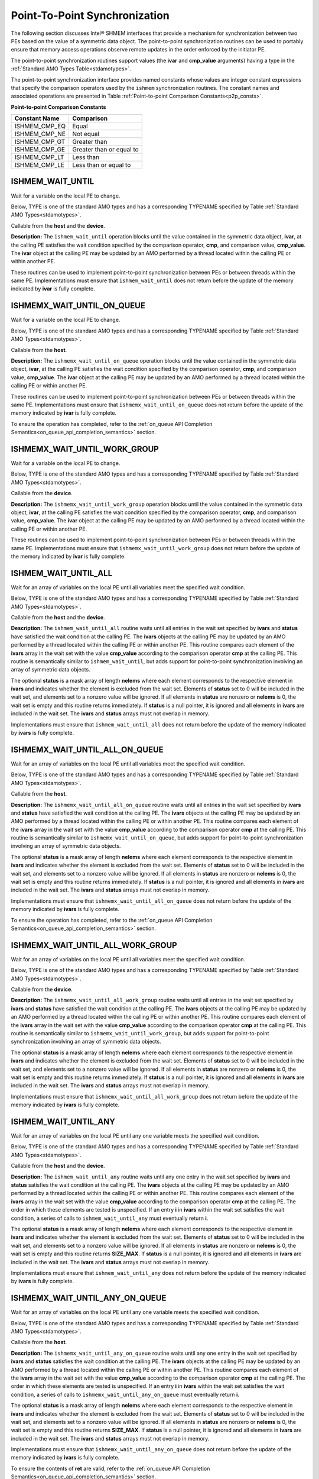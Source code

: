.. _point_to_point:

------------------------------
Point-To-Point Synchronization
------------------------------

The following section discusses Intel® SHMEM interfaces that provide
a mechanism for synchronization between two PEs based on the value of a
symmetric data object.
The point-to-point synchronization routines can be used to portably ensure
that memory access operations observe remote updates in the order enforced by
the initiator PE.

.. Where appropriate compiler support is available, Intel® SHMEM provides
.. type-generic point-to-point synchronization interfaces via `C11` generic
.. selection. Such type-generic routines are supported for the
.. standard AMO types identified in Table :ref:`Standard AMO Types<stdamotypes>`.

.. The standard AMO types include some of the exact-width integer types defined in
.. the C++ standard library header ``<atomic>``.

.. The ishmem_test_any and ishmem_wait_until_any routines
.. require the SIZE_MAX macro defined in stdint.h by
.. C99 S7.18.3 and C11 S7.20.3.

The point-to-point synchronization routines support values (the **ivar** and
**cmp_value** arguments) having a type in the :ref:`Standard AMO Types
Table<stdamotypes>`.

The point-to-point synchronization interface provides named constants whose
values are integer constant expressions that specify the comparison operators
used by the ``ishmem`` synchronization routines.
The constant names and associated operations are
presented in Table :ref:`Point-to-point Comparison Constants<p2p_consts>`.

.. _p2p_consts:

**Point-to-point Comparison Constants**

===============   =======================
Constant Name     Comparison
===============   =======================
ISHMEM_CMP_EQ     Equal
ISHMEM_CMP_NE     Not equal
ISHMEM_CMP_GT     Greater than
ISHMEM_CMP_GE     Greater than or equal to
ISHMEM_CMP_LT     Less than
ISHMEM_CMP_LE     Less than or equal to
===============   =======================

^^^^^^^^^^^^^^^^^^^
ISHMEM_WAIT_UNTIL
^^^^^^^^^^^^^^^^^^^

Wait for a variable on the local PE to change.

Below, TYPE is one of the standard AMO types and has a corresponding TYPENAME
specified by Table :ref:`Standard AMO Types<stdamotypes>`.

.. cpp:function:: template<typename TYPE> void ishmem_wait_until(TYPE* ivar, int cmp, TYPE cmp_value)

.. cpp:function:: void ishmem_TYPENAME_wait_until(TYPE* ivar, int cmp, TYPE cmp_value)

  :param ivar: Symmetric address of a remotely accessible data object. The type of **ivar** should match the TYPE and TYPENAME according to the table of :ref:`Standard AMO Types<stdamotypes>`.
  :param cmp: A comparison operator from Table :ref:`Point-to-point Comparison Constants<p2p_consts>` that compares **ivar** with **cmp_value**.
  :param cmp_value: The value to be compared with **ivar**. The type of **cmp_value** should match the TYPE and TYPENAME according to the table of :ref:`Standard AMO Types<stdamotypes>`.
  :returns: None.

Callable from the **host** and the **device**.

**Description:**
The ``ishmem_wait_until`` operation blocks until the value contained in the
symmetric data object, **ivar**, at the calling PE satisfies the wait
condition specified by the comparison operator, **cmp**, and comparison value,
**cmp_value**.
The **ivar** object at the calling PE may be updated by an AMO performed by a
thread located within the calling PE or within another PE.

These routines can be used to implement point-to-point synchronization between
PEs or between threads within the same PE.
Implementations must ensure that ``ishmem_wait_until`` does not return
before the update of the memory indicated by **ivar** is fully complete.

^^^^^^^^^^^^^^^^^^^^^^^^^^^
ISHMEMX_WAIT_UNTIL_ON_QUEUE
^^^^^^^^^^^^^^^^^^^^^^^^^^^

Wait for a variable on the local PE to change.

Below, TYPE is one of the standard AMO types and has a corresponding TYPENAME
specified by Table :ref:`Standard AMO Types<stdamotypes>`.

.. cpp:function:: template<typename TYPE> sycl::event ishmemx_wait_until_on_queue(TYPE* ivar, int cmp, TYPE cmp_value, sycl::queue& q, const std::vector<sycl::event>& deps)

.. cpp:function:: sycl::event ishmemx_TYPENAME_wait_until_on_queue(TYPE* ivar, int cmp, TYPE cmp_value, sycl::queue& q, const std::vector<sycl::event>& deps)

  :param ivar: Symmetric address of a remotely accessible data object. The type of **ivar** should match the TYPE and TYPENAME according to the table of :ref:`Standard AMO Types<stdamotypes>`.
  :param cmp: A comparison operator from Table :ref:`Point-to-point Comparison Constants<p2p_consts>` that compares **ivar** with **cmp_value**.
  :param cmp_value: The value to be compared with **ivar**. The type of **cmp_value** should match the TYPE and TYPENAME according to the table of :ref:`Standard AMO Types<stdamotypes>`.
  :param q: The SYCL queue on which to execute the operation. **q** must be mapped to the GPU tile assigned to the calling PE.
  :param deps: An optional vector of SYCL events that the operation depends on.
  :returns: The SYCL event created upon submitting the operation to the SYCL runtime.

Callable from the **host**.

**Description:**
The ``ishmemx_wait_until_on_queue`` operation blocks until the value 
contained in the symmetric data object, **ivar**, at the calling PE satisfies
the wait condition specified by the comparison operator, **cmp**, and
comparison value, **cmp_value**.
The **ivar** object at the calling PE may be updated by an AMO performed by a
thread located within the calling PE or within another PE.

These routines can be used to implement point-to-point synchronization between
PEs or between threads within the same PE.
Implementations must ensure that ``ishmemx_wait_until_on_queue`` does not
return before the update of the memory indicated by **ivar** is fully complete.

To ensure the operation has completed, refer to the
:ref:`on_queue API Completion Semantics<on_queue_api_completion_semantics>`
section.

^^^^^^^^^^^^^^^^^^^^^^^^^^^^^
ISHMEMX_WAIT_UNTIL_WORK_GROUP
^^^^^^^^^^^^^^^^^^^^^^^^^^^^^

Wait for a variable on the local PE to change.

Below, TYPE is one of the standard AMO types and has a corresponding TYPENAME
specified by Table :ref:`Standard AMO Types<stdamotypes>`.

.. cpp:function:: template<typename TYPE, typename Group> void ishmemx_wait_until_work_group(TYPE* ivar, int cmp, TYPE cmp_value, const Group& group)

.. cpp:function:: template<typename Group> void ishmemx_TYPENAME_wait_until_work_group(TYPE* ivar, int cmp, TYPE cmp_value, const Group& group)

  :param ivar: Symmetric address of a remotely accessible data object. The type of **ivar** should match the TYPE and TYPENAME according to the table of :ref:`Standard AMO Types<stdamotypes>`.
  :param cmp: A comparison operator from Table :ref:`Point-to-point Comparison Constants<p2p_consts>` that compares **ivar** with **cmp_value**.
  :param cmp_value: The value to be compared with **ivar**. The type of **cmp_value** should match the TYPE and TYPENAME according to the table of :ref:`Standard AMO Types<stdamotypes>`.
  :param group: The SYCL ``group`` or ``sub_group`` with which to collectively perform the wait operation.
  :returns: None.

Callable from the **device**.

**Description:**
The ``ishmemx_wait_until_work_group`` operation blocks until the value
contained in the symmetric data object, **ivar**, at the calling PE satisfies
the wait condition specified by the comparison operator, **cmp**, and
comparison value, **cmp_value**.
The **ivar** object at the calling PE may be updated by an AMO performed by a
thread located within the calling PE or within another PE.

These routines can be used to implement point-to-point synchronization between
PEs or between threads within the same PE.
Implementations must ensure that ``ishmemx_wait_until_work_group`` does not
return before the update of the memory indicated by **ivar** is fully
complete.

^^^^^^^^^^^^^^^^^^^^^
ISHMEM_WAIT_UNTIL_ALL
^^^^^^^^^^^^^^^^^^^^^

Wait for an array of variables on the local PE until all variables meet the specified wait condition.

Below, TYPE is one of the standard AMO types and has a corresponding TYPENAME
specified by Table :ref:`Standard AMO Types<stdamotypes>`.

.. cpp:function:: template<typename TYPE> void ishmem_wait_until_all(TYPE* ivars, size_t nelems, const int* status, int cmp, TYPE cmp_value)

.. cpp:function:: void ishmem_TYPENAME_wait_until_all(TYPE* ivars, size_t nelems, const int* status, int cmp, TYPE cmp_value)

  :param ivars: Symmetric address of an array of remotely accessible data objects. The type of **ivars** should match the TYPE and TYPENAME according to the table of :ref:`Standard AMO Types<stdamotypes>`.
  :param nelems: The number of elements in the **ivars** array.
  :param status: Local address of an optional mask array of length **nelems** that indicates which elements in **ivars** are excluded from the wait set.
  :param cmp: A comparison operator from Table :ref:`Point-to-point Comparison Constants<p2p_consts>` that compares **ivars** with **cmp_value**.
  :param cmp_value: The value to be compared with the objects pointed to by **ivars**. The type of **cmp_value** should match the TYPE and TYPENAME according to the table of :ref:`Standard AMO Types<stdamotypes>`.
  :returns: None.

Callable from the **host** and the **device**.

**Description:**
The ``ishmem_wait_until_all`` routine waits until all entries in the wait set
specified by **ivars** and **status** have satisfied the wait condition at 
the calling PE.
The **ivars** objects at the calling PE may be updated by an AMO performed by
a thread located within the calling PE or within another PE.
This routine compares each element of the **ivars** array in the wait set with
the value **cmp_value** according to the comparison operator **cmp** at the
calling PE.
This routine is semantically similar to ``ishmem_wait_until``, but adds support
for point-to-point synchronization involving an array of symmetric data objects.

The optional **status** is a mask array of length **nelems** where each element
corresponds to the respective element in **ivars** and indicates whether the
element is excluded from the wait set.
Elements of **status** set to 0 will be included in the wait set, and elements
set to a nonzero value will be ignored.
If all elements in **status** are nonzero or **nelems** is 0, the wait set is
empty and this routine returns immediately.
If **status** is a null pointer, it is ignored and all elements in **ivars**
are included in the wait set.
The **ivars** and **status** arrays must not overlap in memory.

Implementations must ensure that ``ishmem_wait_until_all`` does not return
before the update of the memory indicated by **ivars** is fully complete.

^^^^^^^^^^^^^^^^^^^^^^^^^^^^^^^
ISHMEMX_WAIT_UNTIL_ALL_ON_QUEUE
^^^^^^^^^^^^^^^^^^^^^^^^^^^^^^^

Wait for an array of variables on the local PE until all variables meet the specified wait condition.

Below, TYPE is one of the standard AMO types and has a corresponding TYPENAME
specified by Table :ref:`Standard AMO Types<stdamotypes>`.

.. cpp:function:: template<typename TYPE> sycl::event ishmemx_wait_until_all_on_queue(TYPE* ivars, size_t nelems, const int* status, int cmp, TYPE cmp_value, sycl::queue& q, const std::vector<sycl::event>& deps)

.. cpp:function:: sycl::event ishmemx_TYPENAME_wait_until_all_on_queue(TYPE* ivars, size_t nelems, const int* status, int cmp, TYPE cmp_value, sycl::queue& q, const std::vector<sycl::event>& deps)

  :param ivars: Symmetric address of an array of remotely accessible data objects. The type of **ivars** should match the TYPE and TYPENAME according to the table of :ref:`Standard AMO Types<stdamotypes>`.
  :param nelems: The number of elements in the **ivars** array.
  :param status: Local address of an optional mask array of length **nelems** that indicates which elements in **ivars** are excluded from the wait set.
  :param cmp: A comparison operator from Table :ref:`Point-to-point Comparison Constants<p2p_consts>` that compares **ivars** with **cmp_value**.
  :param cmp_value: The value to be compared with the objects pointed to by **ivars**. The type of **cmp_value** should match the TYPE and TYPENAME according to the table of :ref:`Standard AMO Types<stdamotypes>`.
  :param q: The SYCL queue on which to execute the operation. **q** must be mapped to the GPU tile assigned to the calling PE.
  :param deps: An optional vector of SYCL events that the operation depends on.
  :returns: The SYCL event created upon submitting the operation to the SYCL runtime.

Callable from the **host**.

**Description:**
The ``ishmemx_wait_until_all_on_queue`` routine waits until all entries
in the wait set specified by **ivars** and **status** have satisfied the
wait condition at the calling PE.
The **ivars** objects at the calling PE may be updated by an AMO performed by
a thread located within the calling PE or within another PE.
This routine compares each element of the **ivars** array in the wait set with
the value **cmp_value** according to the comparison operator **cmp** at the
calling PE.
This routine is semantically similar to ``ishmemx_wait_until_on_queue``, but
adds support for point-to-point synchronization involving an array of symmetric
data objects.

The optional **status** is a mask array of length **nelems** where each element
corresponds to the respective element in **ivars** and indicates whether the
element is excluded from the wait set.
Elements of **status** set to 0 will be included in the wait set, and elements
set to a nonzero value will be ignored.
If all elements in **status** are nonzero or **nelems** is 0, the wait set is
empty and this routine returns immediately.
If **status** is a null pointer, it is ignored and all elements in **ivars**
are included in the wait set.
The **ivars** and **status** arrays must not overlap in memory.

Implementations must ensure that ``ishmemx_wait_until_all_on_queue`` does
not return before the update of the memory indicated by **ivars** is fully
complete.

To ensure the operation has completed, refer to the
:ref:`on_queue API Completion Semantics<on_queue_api_completion_semantics>`
section.

^^^^^^^^^^^^^^^^^^^^^^^^^^^^^^^^^
ISHMEMX_WAIT_UNTIL_ALL_WORK_GROUP
^^^^^^^^^^^^^^^^^^^^^^^^^^^^^^^^^

Wait for an array of variables on the local PE until all variables meet the specified wait condition.

Below, TYPE is one of the standard AMO types and has a corresponding TYPENAME
specified by Table :ref:`Standard AMO Types<stdamotypes>`.

.. cpp:function:: template<typename TYPE, typename Group> void ishmemx_wait_until_all_work_group(TYPE* ivars, size_t nelems, const int* status, int cmp, TYPE cmp_value, const Group& group)

.. cpp:function:: template<typename Group> void ishmemx_TYPENAME_wait_until_all_work_group(TYPE* ivars, size_t nelems, const int* status, int cmp, TYPE cmp_value, const Group& group)

  :param ivars: Symmetric address of an array of remotely accessible data objects. The type of **ivars** should match the TYPE and TYPENAME according to the table of :ref:`Standard AMO Types<stdamotypes>`.
  :param nelems: The number of elements in the **ivars** array.
  :param status: Local address of an optional mask array of length **nelems** that indicates which elements in **ivars** are excluded from the wait set.
  :param cmp: A comparison operator from Table :ref:`Point-to-point Comparison Constants<p2p_consts>` that compares **ivars** with **cmp_value**.
  :param cmp_value: The value to be compared with the objects pointed to by **ivars**. The type of **cmp_value** should match the TYPE and TYPENAME according to the table of :ref:`Standard AMO Types<stdamotypes>`.
  :param group: The SYCL ``group`` or ``sub_group`` with which to collectively perform the wait operation.
  :returns: None.

Callable from the **device**.

**Description:**
The ``ishmemx_wait_until_all_work_group`` routine waits until all entries
in the wait set specified by **ivars** and **status** have satisfied the
wait condition at the calling PE.
The **ivars** objects at the calling PE may be updated by an AMO performed by
a thread located within the calling PE or within another PE.
This routine compares each element of the **ivars** array in the wait set with
the value **cmp_value** according to the comparison operator **cmp** at the
calling PE.
This routine is semantically similar to ``ishmemx_wait_until_work_group``, but
adds support for point-to-point synchronization involving an array of symmetric
data objects.

The optional **status** is a mask array of length **nelems** where each element
corresponds to the respective element in **ivars** and indicates whether the
element is excluded from the wait set.
Elements of **status** set to 0 will be included in the wait set, and elements
set to a nonzero value will be ignored.
If all elements in **status** are nonzero or **nelems** is 0, the wait set is
empty and this routine returns immediately.
If **status** is a null pointer, it is ignored and all elements in **ivars**
are included in the wait set.
The **ivars** and **status** arrays must not overlap in memory.

Implementations must ensure that ``ishmemx_wait_until_all_work_group`` does
not return before the update of the memory indicated by **ivars** is fully
complete.

^^^^^^^^^^^^^^^^^^^^^
ISHMEM_WAIT_UNTIL_ANY
^^^^^^^^^^^^^^^^^^^^^

Wait for an array of variables on the local PE until any one variable meets the specified wait condition.

Below, TYPE is one of the standard AMO types and has a corresponding TYPENAME
specified by Table :ref:`Standard AMO Types<stdamotypes>`.

.. cpp:function:: template<typename TYPE> size_t ishmem_wait_until_any(TYPE* ivars, size_t nelems, const int* status, int cmp, TYPE cmp_value)

.. cpp:function:: size_t ishmem_TYPENAME_wait_until_any(TYPE* ivars, size_t nelems, const int* status, int cmp, TYPE cmp_value)

  :param ivars: Symmetric address of an array of remotely accessible data objects. The type of **ivars** should match the TYPE and TYPENAME according to the table of :ref:`Standard AMO Types<stdamotypes>`.
  :param nelems: The number of elements in the **ivars** array.
  :param status: Local address of an optional mask array of length **nelems** that indicates which elements in **ivars** are excluded from the wait set.
  :param cmp: A comparison operator from Table :ref:`Point-to-point Comparison Constants<p2p_consts>` that compares **ivars** with **cmp_value**.
  :param cmp_value: The value to be compared with the objects pointed to by **ivars**. The type of **cmp_value** should match the TYPE and TYPENAME according to the table of :ref:`Standard AMO Types<stdamotypes>`.
  :returns: ``ishmem_wait_until_any`` returns the index of an element in the **ivars** array that satisfies the wait condition. If the wait set is empty, this routine returns **SIZE_MAX**.

Callable from the **host** and the **device**.

**Description:**
The ``ishmem_wait_until_any`` routine waits until any one entry in the wait set
specified by **ivars** and **status** satisfies the wait condition at the
calling PE.
The **ivars** objects at the calling PE may be updated by an AMO performed by a
thread located within the calling PE or within another PE.
This routine compares each element of the **ivars** array in the wait set with
the value **cmp_value** according to the comparison operator **cmp** at the
calling PE.
The order in which these elements are tested is unspecified.
If an entry **i** in **ivars** within the wait set satisfies the wait condition,
a series of calls to ``ishmem_wait_until_any`` must eventually return **i**.

The optional **status** is a mask array of length **nelems** where each element
corresponds to the respective element in **ivars** and indicates whether the
element is excluded from the wait set.
Elements of **status** set to 0 will be included in the wait set, and elements
set to a nonzero value will be ignored.
If all elements in **status** are nonzero or **nelems** is 0, the wait set is
empty and this routine returns **SIZE_MAX**.
If **status** is a null pointer, it is ignored and all elements in **ivars**
are included in the wait set.
The **ivars** and **status** arrays must not overlap in memory.

Implementations must ensure that ``ishmem_wait_until_any`` does not return
before the update of the memory indicated by **ivars** is fully complete.

^^^^^^^^^^^^^^^^^^^^^^^^^^^^^^^
ISHMEMX_WAIT_UNTIL_ANY_ON_QUEUE
^^^^^^^^^^^^^^^^^^^^^^^^^^^^^^^

Wait for an array of variables on the local PE until any one variable meets the specified wait condition.

Below, TYPE is one of the standard AMO types and has a corresponding TYPENAME
specified by Table :ref:`Standard AMO Types<stdamotypes>`.

.. cpp:function:: template<typename TYPE> sycl::event ishmemx_wait_until_any_on_queue(TYPE* ivars, size_t nelems, const int* status, int cmp, TYPE cmp_value, size_t* ret, sycl::queue& q, const std::vector<sycl::event>& deps)

.. cpp:function:: sycl::event ishmemx_TYPENAME_wait_until_any_on_queue(TYPE* ivars, size_t nelems, const int* status, int cmp, TYPE cmp_value, size_t* ret, sycl::queue& q, const std::vector<sycl::event>& deps)

  :param ivars: Symmetric address of an array of remotely accessible data objects. The type of **ivars** should match the TYPE and TYPENAME according to the table of :ref:`Standard AMO Types<stdamotypes>`.
  :param nelems: The number of elements in the **ivars** array.
  :param status: Local address of an optional mask array of length **nelems** that indicates which elements in **ivars** are excluded from the wait set.
  :param cmp: A comparison operator from Table :ref:`Point-to-point Comparison Constants<p2p_consts>` that compares **ivars** with **cmp_value**.
  :param cmp_value: The value to be compared with the objects pointed to by **ivars**. The type of **cmp_value** should match the TYPE and TYPENAME according to the table of :ref:`Standard AMO Types<stdamotypes>`.
  :param ret: A pointer whose contents will be set to the index of an element in the **ivars** array that satisfies the wait condition. If the wait set is empty, this routine returns **SIZE_MAX**. **ret** must be accessible from the device.
  :param q: The SYCL queue on which to execute the operation. **q** must be mapped to the GPU tile assigned to the calling PE.
  :param deps: An optional vector of SYCL events that the operation depends on.
  :returns: The SYCL event created upon submitting the operation to the SYCL runtime.

Callable from the **host**.

**Description:**
The ``ishmemx_wait_until_any_on_queue`` routine waits until any one entry in
the wait set specified by **ivars** and **status** satisfies the wait
condition at the calling PE.
The **ivars** objects at the calling PE may be updated by an AMO performed by a
thread located within the calling PE or within another PE.
This routine compares each element of the **ivars** array in the wait set with
the value **cmp_value** according to the comparison operator **cmp** at the
calling PE.
The order in which these elements are tested is unspecified.
If an entry **i** in **ivars** within the wait set satisfies the wait condition,
a series of calls to ``ishmemx_wait_until_any_on_queue`` must
eventually return **i**.

The optional **status** is a mask array of length **nelems** where each element
corresponds to the respective element in **ivars** and indicates whether the
element is excluded from the wait set.
Elements of **status** set to 0 will be included in the wait set, and elements
set to a nonzero value will be ignored.
If all elements in **status** are nonzero or **nelems** is 0, the wait set is
empty and this routine returns **SIZE_MAX**.
If **status** is a null pointer, it is ignored and all elements in **ivars**
are included in the wait set.
The **ivars** and **status** arrays must not overlap in memory.

Implementations must ensure that ``ishmemx_wait_until_any_on_queue`` does not
return before the update of the memory indicated by **ivars** is fully
complete.

To ensure the contents of **ret** are valid, refer to the
:ref:`on_queue API Completion Semantics<on_queue_api_completion_semantics>`
section.

^^^^^^^^^^^^^^^^^^^^^^^^^^^^^^^^^
ISHMEMX_WAIT_UNTIL_ANY_WORK_GROUP
^^^^^^^^^^^^^^^^^^^^^^^^^^^^^^^^^

Wait for an array of variables on the local PE until any one variable meets the specified wait condition.

Below, TYPE is one of the standard AMO types and has a corresponding TYPENAME
specified by Table :ref:`Standard AMO Types<stdamotypes>`.

.. cpp:function:: template<typename TYPE, typename Group> size_t ishmemx_wait_until_any_work_group(TYPE* ivars, size_t nelems, const int* status, int cmp, TYPE cmp_value, const Group& group)

.. cpp:function:: template<typename Group> size_t ishmemx_TYPENAME_wait_until_any_work_group(TYPE* ivars, size_t nelems, const int* status, int cmp, TYPE cmp_value, const Group& group)

  :param ivars: Symmetric address of an array of remotely accessible data objects. The type of **ivars** should match the TYPE and TYPENAME according to the table of :ref:`Standard AMO Types<stdamotypes>`.
  :param nelems: The number of elements in the **ivars** array.
  :param status: Local address of an optional mask array of length **nelems** that indicates which elements in **ivars** are excluded from the wait set.
  :param cmp: A comparison operator from Table :ref:`Point-to-point Comparison Constants<p2p_consts>` that compares **ivars** with **cmp_value**.
  :param cmp_value: The value to be compared with the objects pointed to by **ivars**. The type of **cmp_value** should match the TYPE and TYPENAME according to the table of :ref:`Standard AMO Types<stdamotypes>`.
  :param group: The SYCL ``group`` or ``sub_group`` with which to collectively perform the wait operation.
  :returns: ``ishmemx_wait_until_any_work_group`` returns the index of an element in the **ivars** array that satisfies the wait condition. If the wait set is empty, this routine returns **SIZE_MAX**.

Callable from the **device**.

**Description:**
The ``ishmemx_wait_until_any_work_group`` routine waits until any one entry in
the wait set specified by **ivars** and **status** satisfies the wait
condition at the calling PE.
The **ivars** objects at the calling PE may be updated by an AMO performed by a
thread located within the calling PE or within another PE.
This routine compares each element of the **ivars** array in the wait set with
the value **cmp_value** according to the comparison operator **cmp** at the
calling PE.
The order in which these elements are tested is unspecified.
If an entry **i** in **ivars** within the wait set satisfies the wait condition,
a series of calls to ``ishmemx_wait_until_any_work_group`` must eventually
return **i**.

The optional **status** is a mask array of length **nelems** where each element
corresponds to the respective element in **ivars** and indicates whether the
element is excluded from the wait set.
Elements of **status** set to 0 will be included in the wait set, and elements
set to a nonzero value will be ignored.
If all elements in **status** are nonzero or **nelems** is 0, the wait set is
empty and this routine returns **SIZE_MAX**.
If **status** is a null pointer, it is ignored and all elements in **ivars**
are included in the wait set.
The **ivars** and **status** arrays must not overlap in memory.

Implementations must ensure that ``ishmemx_wait_until_any_work_group`` does not
return before the update of the memory indicated by **ivars** is fully
complete.

^^^^^^^^^^^^^^^^^^^^^^
ISHMEM_WAIT_UNTIL_SOME
^^^^^^^^^^^^^^^^^^^^^^

Wait on an array of variables on the local PE until at least one variable meets the specified wait condition.

Below, TYPE is one of the standard AMO types and has a corresponding TYPENAME
specified by Table :ref:`Standard AMO Types<stdamotypes>`.

.. cpp:function:: template<typename TYPE> size_t ishmem_wait_until_some(TYPE* ivars, size_t nelems, size_t* indices, const int* status, int cmp, TYPE cmp_value)

.. cpp:function:: size_t ishmem_TYPENAME_wait_until_some(TYPE* ivars, size_t nelems, size_t* indices, const int* status, int cmp, TYPE cmp_value)

  :param ivars: Symmetric address of an array of remotely accessible data objects. The type of **ivars** should match the TYPE and TYPENAME according to the table of :ref:`Standard AMO Types<stdamotypes>`.
  :param nelems: The number of elements in the **ivars** array.
  :param indices: Local address of an array of indices of length at least **nelems** into **ivars** that satisfied the wait condition.
  :param status: Local address of an optional mask array of length **nelems** that indicates which elements in **ivars** are excluded from the wait set.
  :param cmp: A comparison operator from Table :ref:`Point-to-point Comparison Constants<p2p_consts>` that compares **ivars** with **cmp_value**.
  :param cmp_value: The value to be compared with the objects pointed to by **ivars**. The type of **cmp_value** should match the TYPE and TYPENAME according to the table of :ref:`Standard AMO Types<stdamotypes>`.
  :returns: ``ishmem_wait_until_some`` returns the number of indices returned in the **indices** array. If the wait set is empty, this routine returns 0.

Callable from the **host** and the **device**.

**Description:**
The ``ishmem_wait_until_some`` routine waits until at least one entry in the
wait set specified by **ivars** and **status** satisfies the wait condition at
the calling PE.
The **ivars** objects at the calling PE may be updated by an AMO performed by a
thread located within the calling PE or within another PE.
This routine compares each element of the **ivars** array in the wait set with
the value **cmp_value** according to the comparison operator **cmp** at the
calling PE.
This routine tests all elements of **ivars** in the wait set at least once, and
the order in which the elements are tested is unspecified.

Upon return, the **indices** array contains the indices of at least one element
in the wait set that satisfied the wait condition during the call to
``ishmem_wait_until_some``.
The return value of ``ishmem_wait_until_some`` is equal to the total number of
these satisfied elements.
For a given return value **N**, the first **N** elements of the **indices**
array contain those unique indices that satisfied the wait condition.
These first **N** elements of **indices** may be unordered with respect to the
corresponding indices of **ivars**.
The array pointed to by **indices** must be at least **nelems** long.
If an entry **i** in **ivars** within the wait set satisfies the wait
condition, a series of calls to ``ishmem_wait_until_some`` must eventually
include **i** in the **indices** array.

The optional **status** is a mask array of length **nelems** where each element
corresponds to the respective element in **ivars** and indicates whether the
element is excluded from the wait set.
Elements of **status** set to 0 will be included in the wait set, and elements
set to a nonzero value will be ignored.
If all elements in **status** are nonzero or **nelems** is 0, the wait set is
empty and this routine returns 0.
If **status** is a null pointer, it is ignored and all elements in **ivars**
are included in the wait set.
The **ivars**, **indices**, and **status** arrays must not overlap in memory.

Implementations must ensure that ``ishmem_wait_until_some`` does not return
before the update of the memory indicated by **ivars** is fully complete.

^^^^^^^^^^^^^^^^^^^^^^^^^^^^^^^^
ISHMEMX_WAIT_UNTIL_SOME_ON_QUEUE
^^^^^^^^^^^^^^^^^^^^^^^^^^^^^^^^

Wait on an array of variables on the local PE until at least one variable meets the specified wait condition.

Below, TYPE is one of the standard AMO types and has a corresponding TYPENAME
specified by Table :ref:`Standard AMO Types<stdamotypes>`.

.. cpp:function:: template<typename TYPE> sycl::event ishmemx_wait_until_some_on_queue(TYPE* ivars, size_t nelems, size_t* indices, const int* status, int cmp, TYPE cmp_value, size_t* ret, sycl::queue& q, const std::vector<sycl::event>& deps)

.. cpp:function:: sycl::event ishmemx_TYPENAME_wait_until_some_on_queue(TYPE* ivars, size_t nelems, size_t* indices, const int* status, int cmp, TYPE cmp_value, size_t* ret, sycl::queue& q, const std::vector<sycl::event>& deps)

  :param ivars: Symmetric address of an array of remotely accessible data objects. The type of **ivars** should match the TYPE and TYPENAME according to the table of :ref:`Standard AMO Types<stdamotypes>`.
  :param nelems: The number of elements in the **ivars** array.
  :param indices: Local address of an array of indices of length at least **nelems** into **ivars** that satisfied the wait condition.
  :param status: Local address of an optional mask array of length **nelems** that indicates which elements in **ivars** are excluded from the wait set.
  :param cmp: A comparison operator from Table :ref:`Point-to-point Comparison Constants<p2p_consts>` that compares **ivars** with **cmp_value**.
  :param cmp_value: The value to be compared with the objects pointed to by **ivars**. The type of **cmp_value** should match the TYPE and TYPENAME according to the table of :ref:`Standard AMO Types<stdamotypes>`.
  :param ret: A pointer whose contents will be set to the number of indices returned in the **indices** array. If the wait set is empty, this routine returns 0. **ret** must be accessible from the device.
  :param q: The SYCL queue on which to execute the operation. **q** must be mapped to the GPU tile assigned to the calling PE.
  :param deps: An optional vector of SYCL events that the operation depends on.
  :returns: The SYCL event created upon submitting the operation to the SYCL runtime.

Callable from the **host**.

**Description:**
The ``ishmemx_wait_until_some_on_queue`` routine waits until at least one
entry in the wait set specified by **ivars** and **status** satisfies the wait
condition at the calling PE.
The **ivars** objects at the calling PE may be updated by an AMO performed by a
thread located within the calling PE or within another PE.
This routine compares each element of the **ivars** array in the wait set with
the value **cmp_value** according to the comparison operator **cmp** at the
calling PE.
This routine tests all elements of **ivars** in the wait set at least once, and
the order in which the elements are tested is unspecified.

Upon return, the **indices** array contains the indices of at least one element
in the wait set that satisfied the wait condition during the call to 
``ishmemx_wait_until_some_on_queue``.
The return value of ``ishmemx_wait_until_some_on_queue`` is equal to the total
number of these satisfied elements.
For a given return value **N**, the first **N** elements of the **indices**
array contain those unique indices that satisfied the wait condition.
These first **N** elements of **indices** may be unordered with respect to the
corresponding indices of **ivars**.
The array pointed to by **indices** must be at least **nelems** long.
If an entry **i** in **ivars** within the wait set satisfies the wait
condition, a series of calls to ``ishmemx_wait_until_some_on_queue`` must
eventually include **i** in the **indices** array.

The optional **status** is a mask array of length **nelems** where each element
corresponds to the respective element in **ivars** and indicates whether the
element is excluded from the wait set.
Elements of **status** set to 0 will be included in the wait set, and elements
set to a nonzero value will be ignored.
If all elements in **status** are nonzero or **nelems** is 0, the wait set is
empty and this routine returns 0.
If **status** is a null pointer, it is ignored and all elements in **ivars**
are included in the wait set.
The **ivars**, **indices**, and **status** arrays must not overlap in memory.

Implementations must ensure that ``ishmemx_wait_until_some_on_queue`` does not
return before the update of the memory indicated by **ivars** is fully
complete.

To ensure the contents of **indices** and **ret** are valid, refer to the
:ref:`on_queue API Completion Semantics<on_queue_api_completion_semantics>`
section.

^^^^^^^^^^^^^^^^^^^^^^^^^^^^^^^^^^
ISHMEMX_WAIT_UNTIL_SOME_WORK_GROUP
^^^^^^^^^^^^^^^^^^^^^^^^^^^^^^^^^^

Wait on an array of variables on the local PE until at least one variable meets the specified wait condition.

Below, TYPE is one of the standard AMO types and has a corresponding TYPENAME
specified by Table :ref:`Standard AMO Types<stdamotypes>`.

.. cpp:function:: template<typename TYPE, typename Group> size_t ishmemx_wait_until_some_work_group(TYPE* ivars, size_t nelems, size_t* indices, const int* status, int cmp, TYPE cmp_value, const Group& group)

.. cpp:function:: template<typename Group> size_t ishmemx_TYPENAME_wait_until_some_work_group(TYPE* ivars, size_t nelems, size_t* indices, const int* status, int cmp, TYPE cmp_value, const Group& group)

  :param ivars: Symmetric address of an array of remotely accessible data objects. The type of **ivars** should match the TYPE and TYPENAME according to the table of :ref:`Standard AMO Types<stdamotypes>`.
  :param nelems: The number of elements in the **ivars** array.
  :param indices: Local address of an array of indices of length at least **nelems** into **ivars** that satisfied the wait condition.
  :param status: Local address of an optional mask array of length **nelems** that indicates which elements in **ivars** are excluded from the wait set.
  :param cmp: A comparison operator from Table :ref:`Point-to-point Comparison Constants<p2p_consts>` that compares **ivars** with **cmp_value**.
  :param cmp_value: The value to be compared with the objects pointed to by **ivars**. The type of **cmp_value** should match the TYPE and TYPENAME according to the table of :ref:`Standard AMO Types<stdamotypes>`.
  :param group: The SYCL ``group`` or ``sub_group`` with which to collectively perform the wait operation.
  :returns: ``ishmemx_wait_until_some_work_group`` returns the number of indices returned in the **indices** array. If the wait set is empty, this routine returns 0.

Callable from the **device**.

**Description:**
The ``ishmemx_wait_until_some_work_group`` routine waits until at least one
entry in the wait set specified by **ivars** and **status** satisfies the wait
condition at the calling PE.
The **ivars** objects at the calling PE may be updated by an AMO performed by a
thread located within the calling PE or within another PE.
This routine compares each element of the **ivars** array in the wait set with
the value **cmp_value** according to the comparison operator **cmp** at the
calling PE.
This routine tests all elements of **ivars** in the wait set at least once, and
the order in which the elements are tested is unspecified.

Upon return, the **indices** array contains the indices of at least one element
in the wait set that satisfied the wait condition during the call to
``ishmemx_wait_until_some_work_group``.
The return value of ``ishmemx_wait_until_some_work_group`` is equal to the total
number of these satisfied elements.
For a given return value **N**, the first **N** elements of the **indices**
array contain those unique indices that satisfied the wait condition.
These first **N** elements of **indices** may be unordered with respect to the
corresponding indices of **ivars**.
The array pointed to by **indices** must be at least **nelems** long.
If an entry **i** in **ivars** within the wait set satisfies the wait
condition, a series of calls to ``ishmemx_wait_until_some_work_group`` must
eventually include **i** in the **indices** array.

The optional **status** is a mask array of length **nelems** where each element
corresponds to the respective element in **ivars** and indicates whether the
element is excluded from the wait set.
Elements of **status** set to 0 will be included in the wait set, and elements
set to a nonzero value will be ignored.
If all elements in **status** are nonzero or **nelems** is 0, the wait set is
empty and this routine returns 0.
If **status** is a null pointer, it is ignored and all elements in **ivars**
are included in the wait set.
The **ivars**, **indices**, and **status** arrays must not overlap in memory.

Implementations must ensure that ``ishmemx_wait_until_some_work_group`` does not
return before the update of the memory indicated by **ivars** is fully
complete.

^^^^^^^^^^^^^^^^^^^^^^^^^^^^
ISHMEM_WAIT_UNTIL_ALL_VECTOR
^^^^^^^^^^^^^^^^^^^^^^^^^^^^

Wait for an array of variables on the local PE until all variables meet the specified wait condition.

Below, TYPE is one of the standard AMO types and has a corresponding TYPENAME
specified by Table :ref:`Standard AMO Types<stdamotypes>`.

.. cpp:function:: template<typename TYPE> void ishmem_wait_until_all_vector(TYPE* ivars, size_t nelems, const int* status, int cmp, const TYPE* cmp_values)

.. cpp:function:: void ishmem_TYPENAME_wait_until_all_vector(TYPE* ivars, size_t nelems, const int* status, int cmp, const TYPE* cmp_values)

  :param ivars: Symmetric address of an array of remotely accessible data objects. The type of **ivars** should match the TYPE and TYPENAME according to the table of :ref:`Standard AMO Types<stdamotypes>`.
  :param nelems: The number of elements in the **ivars** array.
  :param status: Local address of an optional mask array of length **nelems** that indicates which elements in **ivars** are excluded from the wait set.
  :param cmp: A comparison operator from Table :ref:`Point-to-point Comparison Constants<p2p_consts>` that compares elements of **ivars** with elements of **cmp_values**.
  :param cmp_values: Local address of an array of length **nelems** containing values to be compared with the respective objects in **ivars**. The type of **cmp_values** should match the TYPE and TYPENAME according to the table of :ref:`Standard AMO Types<stdamotypes>`.
  :returns: None.

Callable from the **host** and the **device**.

**Description:**
The ``ishmem_wait_until_all_vector`` routine waits until all entries in the
wait set specified by **ivars** and **status** have satisfied the wait
condition at the calling PE.
The **ivars** objects at the calling PE may be updated by an AMO performed by
a thread located within the calling PE or within another PE.
If **nelems** is 0, the wait set is empty and this routine returns immediately.
This routine compares each element of the **ivars** array in the wait set with
each respective value in **cmp_values** according to the comparison operator
**cmp** at the calling PE.

The optional **status** is a mask array of length **nelems** where each element
corresponds to the respective element in **ivars** and indicates whether the
element is excluded from the wait set.
Elements of **status** set to 0 will be included in the wait set, and elements
set to a nonzero value will be ignored.
If all elements in **status** are nonzero, the wait set is empty and this
routine returns immediately.
If **status** is a null pointer, it is ignored and all elements in **ivars**
are included in the wait set.
The **ivars** and **status** arrays must not overlap in memory.

Implementations must ensure that ``ishmem_wait_until_all_vector`` does not return
before the update of the memory indicated by **ivars** is fully complete.

^^^^^^^^^^^^^^^^^^^^^^^^^^^^^^^^^^^^^^
ISHMEMX_WAIT_UNTIL_ALL_VECTOR_ON_QUEUE
^^^^^^^^^^^^^^^^^^^^^^^^^^^^^^^^^^^^^^

Wait for an array of variables on the local PE until all variables meet the specified wait condition.

Below, TYPE is one of the standard AMO types and has a corresponding TYPENAME
specified by Table :ref:`Standard AMO Types<stdamotypes>`.

.. cpp:function:: template<typename TYPE> sycl::event ishmemx_wait_until_all_vector_on_queue(TYPE* ivars, size_t nelems, const int* status, int cmp, const TYPE* cmp_values, sycl::queue& q, const std::vector<sycl::event>& deps)

.. cpp:function:: sycl::event ishmemx_TYPENAME_wait_until_all_on_vector_queue(TYPE* ivars, size_t nelems, const int* status, int cmp, const TYPE* cmp_values, sycl::queue& q, const std::vector<sycl::event>& deps)

  :param ivars: Symmetric address of an array of remotely accessible data objects. The type of **ivars** should match the TYPE and TYPENAME according to the table of :ref:`Standard AMO Types<stdamotypes>`.
  :param nelems: The number of elements in the **ivars** array.
  :param status: Local address of an optional mask array of length **nelems** that indicates which elements in **ivars** are excluded from the wait set.
  :param cmp: A comparison operator from Table :ref:`Point-to-point Comparison Constants<p2p_consts>` that compares **ivars** with **cmp_value**.
  :param cmp_values: Local address of an array of length **nelems** containing values to be compared with the respective objects in **ivars**. The type of **cmp_values** should match the TYPE and TYPENAME according to the table of :ref:`Standard AMO Types<stdamotypes>`.
  :param q: The SYCL queue on which to execute the operation. **q** must be mapped to the GPU tile assigned to the calling PE.
  :param deps: An optional vector of SYCL events that the operation depends on.
  :returns: The SYCL event created upon submitting the operation to the SYCL runtime.

Callable from the **host**.

**Description:**
The ``ishmemx_wait_until_all_vector_on_queue`` routine waits until all entries
in the wait set specified by **ivars** and **status** have satisfied the
wait condition at the calling PE.
The **ivars** objects at the calling PE may be updated by an AMO performed by
a thread located within the calling PE or within another PE.
This routine compares each element of the **ivars** array in the wait set with
each respective value in **cmp_values** according to the comparison operator 
**cmp** at the calling PE.

The optional **status** is a mask array of length **nelems** where each element
corresponds to the respective element in **ivars** and indicates whether the
element is excluded from the wait set.
Elements of **status** set to 0 will be included in the wait set, and elements
set to a nonzero value will be ignored.
If all elements in **status** are nonzero or **nelems** is 0, the wait set is
empty and this routine returns immediately.
If **status** is a null pointer, it is ignored and all elements in **ivars**
are included in the wait set.
The **ivars** and **status** arrays must not overlap in memory.

Implementations must ensure that ``ishmemx_wait_until_all_vector_on_queue``
does not return before the update of the memory indicated by **ivars** is
fully complete.

To ensure the operation has completed, refer to the
:ref:`on_queue API Completion Semantics<on_queue_api_completion_semantics>`
section.

^^^^^^^^^^^^^^^^^^^^^^^^^^^^^^^^^^^^^^^^
ISHMEMX_WAIT_UNTIL_ALL_VECTOR_WORK_GROUP
^^^^^^^^^^^^^^^^^^^^^^^^^^^^^^^^^^^^^^^^

Wait for an array of variables on the local PE until all variables meet the specified wait condition.

Below, TYPE is one of the standard AMO types and has a corresponding TYPENAME
specified by Table :ref:`Standard AMO Types<stdamotypes>`.

.. cpp:function:: template<typename TYPE, typename Group> void ishmemx_wait_until_all_vector_work_group(TYPE* ivars, size_t nelems, const int* status, int cmp, const TYPE* cmp_values, const Group& group)

.. cpp:function:: template<typename Group> void ishmemx_TYPENAME_wait_until_all_vector_work_group(TYPE* ivars, size_t nelems, const int* status, int cmp, const TYPE* cmp_values, const Group& group)

  :param ivars: Symmetric address of an array of remotely accessible data objects. The type of **ivars** should match the TYPE and TYPENAME according to the table of :ref:`Standard AMO Types<stdamotypes>`.
  :param nelems: The number of elements in the **ivars** array.
  :param status: Local address of an optional mask array of length **nelems** that indicates which elements in **ivars** are excluded from the wait set.
  :param cmp: A comparison operator from Table :ref:`Point-to-point Comparison Constants<p2p_consts>` that compares elements of **ivars** with elements of **cmp_values**.
  :param cmp_values: Local address of an array of length **nelems** containing values to be compared with the respective objects in **ivars**. The type of **cmp_values** should match the TYPE and TYPENAME according to the table of :ref:`Standard AMO Types<stdamotypes>`.
  :param group: The SYCL ``group`` or ``sub_group`` with which to collectively perform the wait operation.
  :returns: None.

Callable from the **device**.

**Description:**
The ``ishmemx_wait_until_all_vector_work_group`` routine waits until all
entries in the wait set specified by **ivars** and **status** have
satisfied the wait condition at the calling PE.
The **ivars** objects at the calling PE may be updated by an AMO performed by
a thread located within the calling PE or within another PE.
If **nelems** is 0, the wait set is empty and this routine returns immediately.
This routine compares each element of the **ivars** array in the wait set with
each respective value in **cmp_values** according to the comparison operator
**cmp** at the calling PE.

The optional **status** is a mask array of length **nelems** where each element
corresponds to the respective element in **ivars** and indicates whether the
element is excluded from the wait set.
Elements of **status** set to 0 will be included in the wait set, and elements
set to a nonzero value will be ignored.
If all elements in **status** are nonzero, the wait set is empty and this
routine returns immediately.
If **status** is a null pointer, it is ignored and all elements in **ivars**
are included in the wait set.
The **ivars** and **status** arrays must not overlap in memory.

Implementations must ensure that ``ishmemx_wait_until_all_vector_work_group`` does
not return before the update of the memory indicated by **ivars** is fully
complete.

^^^^^^^^^^^^^^^^^^^^^^^^^^^^
ISHMEM_WAIT_UNTIL_ANY_VECTOR
^^^^^^^^^^^^^^^^^^^^^^^^^^^^

Wait for an array of variables on the local PE until any one variable meets its specified wait condition.

Below, TYPE is one of the standard AMO types and has a corresponding TYPENAME
specified by Table :ref:`Standard AMO Types<stdamotypes>`.

.. cpp:function:: template<typename TYPE> size_t ishmem_wait_until_any_vector(TYPE* ivars, size_t nelems, const int* status, int cmp, const TYPE* cmp_values)

.. cpp:function:: size_t ishmem_TYPENAME_wait_until_any_vector(TYPE* ivars, size_t nelems, const int* status, int cmp, const TYPE* cmp_values)

  :param ivars: Symmetric address of an array of remotely accessible data objects. The type of **ivars** should match the TYPE and TYPENAME according to the table of :ref:`Standard AMO Types<stdamotypes>`.
  :param nelems: The number of elements in the **ivars** array.
  :param status: Local address of an optional mask array of length **nelems** that indicates which elements in **ivars** are excluded from the wait set.
  :param cmp: A comparison operator from Table :ref:`Point-to-point Comparison Constants<p2p_consts>` that compares elements of **ivars** with elements of **cmp_values**.
  :param cmp_values: Local address of an array of length **nelems** containing values to be compared with the respective objects in **ivars**. The type of **cmp_values** should match the TYPE and TYPENAME according to the table of :ref:`Standard AMO Types<stdamotypes>`.
  :returns: ``ishmem_wait_until_any_vector`` returns the index of an element in the **ivars** array that satisfies its wait condition. If the wait set is empty, this routine returns **SIZE_MAX**.

Callable from the **host** and the **device**.

**Description:**
The ``ishmem_wait_until_any_vector`` routine waits until any one entry in the
wait set specified by **ivars** and **status** satisfies its wait condition at
the calling PE.
The **ivars** objects at the calling PE may be updated by an AMO performed by a
thread located within the calling PE or within another PE.
This routine compares each element of the **ivars** array in the wait set with
each respective value in **cmp_values** according to the comparison operator
**cmp** at the calling PE.
The order in which these elements are tested is unspecified.
If an entry **i** in **ivars** within the wait set satisfies its wait condition,
a series of calls to ``ishmem_wait_until_any_vector`` must eventually return
**i**.

The optional **status** is a mask array of length **nelems** where each element
corresponds to the respective element in **ivars** and indicates whether the
element is excluded from the wait set.
Elements of **status** set to 0 will be included in the wait set, and elements
set to a nonzero value will be ignored.
If all elements in **status** are nonzero or **nelems** is 0, the wait set is
empty and this routine returns **SIZE_MAX**.
If **status** is a null pointer, it is ignored and all elements in **ivars**
are included in the wait set.
The **ivars** and **status** arrays must not overlap in memory.

Implementations must ensure that ``ishmem_wait_until_any_vector`` does not
return before the update of the memory indicated by **ivars** is fully
complete.

^^^^^^^^^^^^^^^^^^^^^^^^^^^^^^^^^^^^^^
ISHMEMX_WAIT_UNTIL_ANY_VECTOR_ON_QUEUE
^^^^^^^^^^^^^^^^^^^^^^^^^^^^^^^^^^^^^^

Wait for an array of variables on the local PE until any one variable meets the specified wait condition.

Below, TYPE is one of the standard AMO types and has a corresponding TYPENAME
specified by Table :ref:`Standard AMO Types<stdamotypes>`.

.. cpp:function:: template<typename TYPE> sycl::event ishmemx_wait_until_any_vector_on_queue(TYPE* ivars, size_t nelems, const int* status, int cmp, const TYPE* cmp_values, size_t* ret, sycl::queue& q, const std::vector<sycl::event>& deps)

.. cpp:function:: sycl::event ishmemx_TYPENAME_wait_until_any_vector_on_queue(TYPE* ivars, size_t nelems, const int* status, int cmp, const TYPE* cmp_values, size_t* ret, sycl::queue& q, const std::vector<sycl::event>& deps)

  :param ivars: Symmetric address of an array of remotely accessible data objects. The type of **ivars** should match the TYPE and TYPENAME according to the table of :ref:`Standard AMO Types<stdamotypes>`.
  :param nelems: The number of elements in the **ivars** array.
  :param status: Local address of an optional mask array of length **nelems** that indicates which elements in **ivars** are excluded from the wait set.
  :param cmp: A comparison operator from Table :ref:`Point-to-point Comparison Constants<p2p_consts>` that compares **ivars** with **cmp_value**.
  :param cmp_values: Local address of an array of length **nelems** containing values to be compared with the respective objects in **ivars**. The type of **cmp_values** should match the TYPE and TYPENAME according to the table of :ref:`Standard AMO Types<stdamotypes>`.
  :param ret: A pointer whose contents will be set to the index of an element in the **ivars** array that satisfies the wait condition. If the wait set is empty, this routine returns **SIZE_MAX**. **ret** must be accessible from the device.
  :param q: The SYCL queue on which to execute the operation. **q** must be mapped to the GPU tile assigned to the calling PE.
  :param deps: An optional vector of SYCL events that the operation depends on.
  :returns: The SYCL event created upon submitting the operation to the SYCL runtime.

Callable from the **host**.

**Description:**
The ``ishmemx_wait_until_any_vector_on_queue`` routine waits until any one
entry in the wait set specified by **ivars** and **status** satisfies the wait
condition at the calling PE.
The **ivars** objects at the calling PE may be updated by an AMO performed by a
thread located within the calling PE or within another PE.
This routine compares each element of the **ivars** array in the wait set with
each respective value in **cmp_values** according to the comparison operator
**cmp** at the calling PE.
The order in which these elements are tested is unspecified.
If an entry **i** in **ivars** within the wait set satisfies the wait
condition, a series of calls to ``ishmemx_wait_until_any_vector_on_queue`` must
eventually return **i**.

The optional **status** is a mask array of length **nelems** where each element
corresponds to the respective element in **ivars** and indicates whether the
element is excluded from the wait set.
Elements of **status** set to 0 will be included in the wait set, and elements
set to a nonzero value will be ignored.
If all elements in **status** are nonzero or **nelems** is 0, the wait set is
empty and this routine returns **SIZE_MAX**.
If **status** is a null pointer, it is ignored and all elements in **ivars**
are included in the wait set.
The **ivars** and **status** arrays must not overlap in memory.

Implementations must ensure that ``ishmemx_wait_until_any_vector_on_queue``
does not return before the update of the memory indicated by **ivars** is
fully complete.

To ensure the contents of **ret** are valid, refer to the
:ref:`on_queue API Completion Semantics<on_queue_api_completion_semantics>`
section.

^^^^^^^^^^^^^^^^^^^^^^^^^^^^^^^^^^^^^^^^
ISHMEMX_WAIT_UNTIL_ANY_VECTOR_WORK_GROUP
^^^^^^^^^^^^^^^^^^^^^^^^^^^^^^^^^^^^^^^^

Wait for an array of variables on the local PE until any one variable meets its specified wait condition.

Below, TYPE is one of the standard AMO types and has a corresponding TYPENAME
specified by Table :ref:`Standard AMO Types<stdamotypes>`.

.. cpp:function:: template<typename TYPE, typename Group> size_t ishmemx_wait_until_any_vector_work_group(TYPE* ivars, size_t nelems, const int* status, int cmp, const TYPE* cmp_values, const Group& group)

.. cpp:function:: template<typename Group> size_t ishmemx_TYPENAME_wait_until_any_vector_work_group(TYPE* ivars, size_t nelems, const int* status, int cmp, const TYPE* cmp_values, const Group& group)

  :param ivars: Symmetric address of an array of remotely accessible data objects. The type of **ivars** should match the TYPE and TYPENAME according to the table of :ref:`Standard AMO Types<stdamotypes>`.
  :param nelems: The number of elements in the **ivars** array.
  :param status: Local address of an optional mask array of length **nelems** that indicates which elements in **ivars** are excluded from the wait set.
  :param cmp: A comparison operator from Table :ref:`Point-to-point Comparison Constants<p2p_consts>` that compares elements of **ivars** with elements of **cmp_values**.
  :param cmp_values: Local address of an array of length **nelems** containing values to be compared with the respective objects in **ivars**. The type of **cmp_values** should match the TYPE and TYPENAME according to the table of :ref:`Standard AMO Types<stdamotypes>`.
  :param group: The SYCL ``group`` or ``sub_group`` with which to collectively perform the wait operation.
  :returns: ``ishmemx_wait_until_any_vector_work_group`` returns the index of an element in the **ivars** array that satisfies its wait condition. If the wait set is empty, this routine returns **SIZE_MAX**.

Callable from the **device**.

**Description:**
The ``ishmemx_wait_until_any_vector_work_group`` routine waits until any one
entry in the wait set specified by **ivars** and **status** satisfies its wait
condition at the calling PE.
The **ivars** objects at the calling PE may be updated by an AMO performed by a
thread located within the calling PE or within another PE.
This routine compares each element of the **ivars** array in the wait set with
each respective value in **cmp_values** according to the comparison operator
**cmp** at the calling PE.
The order in which these elements are tested is unspecified.
If an entry **i** in **ivars** within the wait set satisfies its wait
condition, a series of calls to ``ishmemx_wait_until_any_vector_work_group``
must eventually return **i**.

The optional **status** is a mask array of length **nelems** where each element
corresponds to the respective element in **ivars** and indicates whether the
element is excluded from the wait set.
Elements of **status** set to 0 will be included in the wait set, and elements
set to a nonzero value will be ignored.
If all elements in **status** are nonzero or **nelems** is 0, the wait set is
empty and this routine returns **SIZE_MAX**.
If **status** is a null pointer, it is ignored and all elements in **ivars**
are included in the wait set.
The **ivars** and **status** arrays must not overlap in memory.

Implementations must ensure that ``ishmemx_wait_until_any_vector_work_group``
does not return before the update of the memory indicated by **ivars** is fully
complete.

^^^^^^^^^^^^^^^^^^^^^^^^^^^^^
ISHMEM_WAIT_UNTIL_SOME_VECTOR
^^^^^^^^^^^^^^^^^^^^^^^^^^^^^

Wait on an array of variables on the local PE until at least one variable meets the specified wait condition.

Below, TYPE is one of the standard AMO types and has a corresponding TYPENAME
specified by Table :ref:`Standard AMO Types<stdamotypes>`.

.. cpp:function:: template<typename TYPE> size_t ishmem_wait_until_some_vector(TYPE* ivars, size_t nelems, size_t* indices, const int* status, int cmp, const TYPE* cmp_values)

.. cpp:function:: size_t ishmem_TYPENAME_wait_until_some_vector_(TYPE* ivars, size_t nelems, size_t* indices, const int* status, int cmp, const TYPE* cmp_values)

  :param ivars: Symmetric address of an array of remotely accessible data objects. The type of **ivars** should match the TYPE and TYPENAME according to the table of :ref:`Standard AMO Types<stdamotypes>`.
  :param nelems: The number of elements in the **ivars** array.
  :param indices: Local address of an array of indices of length at least **nelems** into **ivars** that satisfied the wait condition.
  :param status: Local address of an optional mask array of length **nelems** that indicates which elements in **ivars** are excluded from the wait set.
  :param cmp: A comparison operator from Table :ref:`Point-to-point Comparison Constants<p2p_consts>` that compares elements of **ivars** with elements of **cmp_values**.
  :param cmp_values: Local address of an array of length **nelems** containing values to be compared with the respective objects in **ivars**. The type of **cmp_values** should match the TYPE and TYPENAME according to the table of :ref:`Standard AMO Types<stdamotypes>`.
  :returns: ``ishmem_wait_until_some_vector`` returns the number of indices returned in the **indices** array. If the wait set is empty, this routine returns 0.

Callable from the **host** and the **device**.

**Description:**
The ``ishmem_wait_until_some_vector`` routine waits until at least one entry in
the wait set specified by **ivars** and **status** satisfies its wait condition
at the calling PE.
The **ivars** objects at the calling PE may be updated by an AMO performed by a
thread located within the calling PE or within another PE.
This routine compares each element of the **ivars** array in the wait set with
each respective value in **cmp_values** according to the comparison operator
**cmp** at the calling PE.
This routine tests all elements of **ivars** in the wait set at least once, and
the order in which the elements are tested is unspecified.

Upon return, the **indices** array contains the indices of at least one element
in the wait set that satisfied its wait condition during the call to 
``ishmem_wait_until_some_vector``.
The return value of ``ishmem_wait_until_some_vector`` is equal to the total
number of these satisfied elements.
For a given return value **N**, the first **N** elements of the **indices**
array contain those unique indices that satisfied the wait condition.
These first **N** elements of **indices** may be unordered with respect to the
corresponding indices of **ivars**.
The array pointed to by **indices** must be at least **nelems** long.
If an entry **i** in **ivars** within the wait set satisfies its wait
condition, a series of calls to ``ishmem_wait_until_some_vector`` must
eventually include **i** in the **indices** array.

The optional **status** is a mask array of length **nelems** where each element
corresponds to the respective element in **ivars** and indicates whether the
element is excluded from the wait set.
Elements of **status** set to 0 will be included in the wait set, and elements
set to a nonzero value will be ignored.
If all elements in **status** are nonzero or **nelems** is 0, the wait set is
empty and this routine returns 0.
If **status** is a null pointer, it is ignored and all elements in **ivars**
are included in the wait set.
The **ivars**, **indices**, and **status** arrays must not overlap in memory.

Implementations must ensure that ``ishmem_wait_until_some_vector`` does not
return before the update of the memory indicated by **ivars** is fully
complete.

^^^^^^^^^^^^^^^^^^^^^^^^^^^^^^^^^^^^^^^
ISHMEMX_WAIT_UNTIL_SOME_VECTOR_ON_QUEUE
^^^^^^^^^^^^^^^^^^^^^^^^^^^^^^^^^^^^^^^

Wait on an array of variables on the local PE until at least one variable meets the specified wait condition.

Below, TYPE is one of the standard AMO types and has a corresponding TYPENAME
specified by Table :ref:`Standard AMO Types<stdamotypes>`.

.. cpp:function:: template<typename TYPE> sycl::event ishmemx_wait_until_some_vector_on_queue(TYPE* ivars, size_t nelems, size_t* indices, const int* status, int cmp, const TYPE* cmp_value, size_t* ret, sycl::queue& q, const std::vector<sycl::event>& deps)

.. cpp:function:: sycl::event ishmemx_TYPENAME_wait_until_some_vector_on_queue(TYPE* ivars, size_t nelems, size_t* indices, const int* status, int cmp, const TYPE* cmp_value, size_t* ret, sycl::queue& q, const std::vector<sycl::event>& deps)

  :param ivars: Symmetric address of an array of remotely accessible data objects. The type of **ivars** should match the TYPE and TYPENAME according to the table of :ref:`Standard AMO Types<stdamotypes>`.
  :param nelems: The number of elements in the **ivars** array.
  :param indices: Local address of an array of indices of length at least **nelems** into **ivars** that satisfied the wait condition.
  :param status: Local address of an optional mask array of length **nelems** that indicates which elements in **ivars** are excluded from the wait set.
  :param cmp: A comparison operator from Table :ref:`Point-to-point Comparison Constants<p2p_consts>` that compares **ivars** with **cmp_value**.
  :param cmp_values: Local address of an array of length **nelems** containing values to be compared with the respective objects in **ivars**. The type of **cmp_values** should match the TYPE and TYPENAME according to the table of :ref:`Standard AMO Types<stdamotypes>`.
  :param ret: A pointer whose contents will be set to the number of indices returned in the **indices** array. If the wait set is empty, this routine returns 0. **ret** must be accessible from the device.
  :param q: The SYCL queue on which to execute the operation. **q** must be mapped to the GPU tile assigned to the calling PE.
  :param deps: An optional vector of SYCL events that the operation depends on.
  :returns: The SYCL event created upon submitting the operation to the SYCL runtime.

Callable from the **host**.

**Description:**
The ``ishmemx_wait_until_some_vector_on_queue`` routine waits until at least
one entry in the wait set specified by **ivars** and **status** satisfies the
wait condition at the calling PE.
The **ivars** objects at the calling PE may be updated by an AMO performed by a
thread located within the calling PE or within another PE.
This routine compares each element of the **ivars** array in the wait set with
each respective value in **cmp_values** according to the comparison operator
**cmp** at the calling PE.
This routine tests all elements of **ivars** in the wait set at least once, and
the order in which the elements are tested is unspecified.

Upon return, the **indices** array contains the indices of at least one element
in the wait set that satisfied the wait condition during the call to 
``ishmemx_wait_until_some_vector_on_queue``.
The return value of ``ishmemx_wait_until_some_vector_on_queue`` is equal to the
total number of these satisfied elements.
For a given return value **N**, the first **N** elements of the **indices**
array contain those unique indices that satisfied the wait condition.
These first **N** elements of **indices** may be unordered with respect to the
corresponding indices of **ivars**.
The array pointed to by **indices** must be at least **nelems** long.
If an entry **i** in **ivars** within the wait set satisfies the wait
condition, a series of calls to ``ishmemx_wait_until_some_vector_on_queue``
must eventually include **i** in the **indices** array.

The optional **status** is a mask array of length **nelems** where each element
corresponds to the respective element in **ivars** and indicates whether the
element is excluded from the wait set.
Elements of **status** set to 0 will be included in the wait set, and elements
set to a nonzero value will be ignored.
If all elements in **status** are nonzero or **nelems** is 0, the wait set is
empty and this routine returns 0.
If **status** is a null pointer, it is ignored and all elements in **ivars**
are included in the wait set.
The **ivars**, **indices**, and **status** arrays must not overlap in memory.

Implementations must ensure that ``ishmemx_wait_until_some_vector_on_queue``
does not return before the update of the memory indicated by **ivars** is
fully complete.

To ensure the contents of **indices** and **ret** are valid, refer to the
:ref:`on_queue API Completion Semantics<on_queue_api_completion_semantics>`
section.

^^^^^^^^^^^^^^^^^^^^^^^^^^^^^^^^^^^^^^^^^
ISHMEMX_WAIT_UNTIL_SOME_VECTOR_WORK_GROUP
^^^^^^^^^^^^^^^^^^^^^^^^^^^^^^^^^^^^^^^^^

Wait on an array of variables on the local PE until at least one variable meets the specified wait condition.

Below, TYPE is one of the standard AMO types and has a corresponding TYPENAME
specified by Table :ref:`Standard AMO Types<stdamotypes>`.

.. cpp:function:: template<typename TYPE, typename Group> size_t ishmemx_wait_until_some_vector_work_group(TYPE* ivars, size_t nelems, size_t* indices, const int* status, int cmp, const TYPE* cmp_values, const Group& group)

.. cpp:function:: template<typename Group> size_t ishmemx_TYPENAME_wait_until_some_vector_work_group(TYPE* ivars, size_t nelems, size_t* indices, const int* status, int cmp, const TYPE* cmp_values, const Group& group)

  :param ivars: Symmetric address of an array of remotely accessible data objects. The type of **ivars** should match the TYPE and TYPENAME according to the table of :ref:`Standard AMO Types<stdamotypes>`.
  :param nelems: The number of elements in the **ivars** array.
  :param indices: Local address of an array of indices of length at least **nelems** into **ivars** that satisfied the wait condition.
  :param status: Local address of an optional mask array of length **nelems** that indicates which elements in **ivars** are excluded from the wait set.
  :param cmp: A comparison operator from Table :ref:`Point-to-point Comparison Constants<p2p_consts>` that compares elements of **ivars** with elements of **cmp_values**.
  :param cmp_values: Local address of an array of length **nelems** containing values to be compared with the respective objects in **ivars**. The type of **cmp_values** should match the TYPE and TYPENAME according to the table of :ref:`Standard AMO Types<stdamotypes>`.
  :param group: The SYCL ``group`` or ``sub_group`` with which to collectively perform the wait operation.
  :returns: ``ishmemx_wait_until_some_vector_work_group`` returns the number of indices returned in the **indices** array. If the wait set is empty, this routine returns 0.

Callable from the **device**.

**Description:**
The ``ishmemx_wait_until_some_vector_work_group`` routine waits until at least
one entry in the wait set specified by **ivars** and **status** satisfies its
wait condition at the calling PE.
The **ivars** objects at the calling PE may be updated by an AMO performed by a
thread located within the calling PE or within another PE.
This routine compares each element of the **ivars** array in the wait set with
each respective value in **cmp_values** according to the comparison operator
**cmp** at the calling PE.
This routine tests all elements of **ivars** in the wait set at least once, and
the order in which the elements are tested is unspecified.

Upon return, the **indices** array contains the indices of at least one element
in the wait set that satisfied its wait condition during the call to
``ishmemx_wait_until_some_vector_work_group``.
The return value of ``ishmemx_wait_until_some_vector_work_group`` is equal to
the total number of these satisfied elements.
For a given return value **N**, the first **N** elements of the **indices**
array contain those unique indices that satisfied the wait condition.
These first **N** elements of **indices** may be unordered with respect to the
corresponding indices of **ivars**.
The array pointed to by **indices** must be at least **nelems** long.
If an entry **i** in **ivars** within the wait set satisfies its wait
condition, a series of calls to ``ishmemx_wait_until_some_vector_work_group`` must
eventually include **i** in the **indices** array.

The optional **status** is a mask array of length **nelems** where each element
corresponds to the respective element in **ivars** and indicates whether the
element is excluded from the wait set.
Elements of **status** set to 0 will be included in the wait set, and elements
set to a nonzero value will be ignored.
If all elements in **status** are nonzero or **nelems** is 0, the wait set is
empty and this routine returns 0.
If **status** is a null pointer, it is ignored and all elements in **ivars**
are included in the wait set.
The **ivars**, **indices**, and **status** arrays must not overlap in memory.

Implementations must ensure that ``ishmemx_wait_until_some_vector_work_group``
does not return before the update of the memory indicated by **ivars** is fully
complete.

^^^^^^^^^^^^^
ISHMEM_TEST
^^^^^^^^^^^^^

Indicate whether a variable on the local PE meets the specified condition.

Below, TYPE is one of the standard AMO types and has a corresponding TYPENAME
specified by Table :ref:`Standard AMO Types<stdamotypes>`.

.. cpp:function:: template<typename TYPE> int ishmem_test(TYPE* ivar, int cmp, TYPE cmp_value)

.. cpp:function:: int ishmem_TYPENAME_test(TYPE* ivar, int cmp, TYPE cmp_value)

  :param ivar: Symmetric address of a remotely accessible data object. The type of **ivar** should match the TYPE and TYPENAME according to the table of :ref:`Standard AMO Types<stdamotypes>`.
  :param cmp: A comparison operator from Table :ref:`Point-to-point Comparison Constants<p2p_consts>` that compares **ivar** with **cmp_value**.
  :param cmp_value: The value to be compared with **ivar**. The type of **cmp_value** should match the TYPE and TYPENAME according to the table of :ref:`Standard AMO Types<stdamotypes>`.
  :returns: ``ishmem_test`` returns 1 if the comparison of the symmetric object pointed to by **ivar** with the value **cmp_value** according to the comparison operator **cmp** evaluates to true; otherwise, it returns 0.

Callable from the **host** and **device**.

**Description:**
``ishmem_test`` tests the numeric comparison of the symmetric object
pointed to by **ivar** with the value **cmp_value** according to the
comparison operator **cmp**.
The **ivar** object at the calling PE may be updated by an AMO performed by a thread located within the calling PE or within another PE.

Implementations must ensure that ``ishmem_test`` does not return 1 before
the update of the memory indicated by **ivar** is fully complete.

^^^^^^^^^^^^^^^^^^^^^^^
ISHMEMX_TEST_WORK_GROUP
^^^^^^^^^^^^^^^^^^^^^^^

Indicate whether a variable on the local PE meets the specified condition.

Below, TYPE is one of the standard AMO types and has a corresponding TYPENAME
specified by Table :ref:`Standard AMO Types<stdamotypes>`.

.. cpp:function:: template<typename TYPE, typename Group> int ishmemx_test_work_group(TYPE* ivar, int cmp, TYPE cmp_value, const Group& group)

.. cpp:function:: template<typename Group> int ishmemx_TYPENAME_test_work_group(TYPE* ivar, int cmp, TYPE cmp_value, const Group& group)

  :param ivar: Symmetric address of a remotely accessible data object. The type of **ivar** should match the TYPE and TYPENAME according to the table of :ref:`Standard AMO Types<stdamotypes>`.
  :param cmp: A comparison operator from Table :ref:`Point-to-point Comparison Constants<p2p_consts>` that compares **ivar** with **cmp_value**.
  :param cmp_value: The value to be compared with **ivar**. The type of **cmp_value** should match the TYPE and TYPENAME according to the table of :ref:`Standard AMO Types<stdamotypes>`.
  :param group: The SYCL ``group`` or ``sub_group`` with which to collectively perform the test operation.
  :returns: ``ishmemx_test_work_group`` returns 1 if the comparison of the symmetric object pointed to by **ivar** with the value **cmp_value** according to the comparison operator **cmp** evaluates to true; otherwise, it returns 0.

Callable from the **device**.

**Description:**
``ishmemx_test_work_group`` tests the numeric comparison of the symmetric
object pointed to by **ivar** with the value **cmp_value** according to the
comparison operator **cmp**.
The **ivar** object at the calling PE may be updated by an AMO performed by a thread located within the calling PE or within another PE.

Implementations must ensure that ``ishmemx_test_work_group`` does not return
1 before the update of the memory indicated by **ivar** is fully complete.

^^^^^^^^^^^^^^^^
ISHMEM_TEST_ALL
^^^^^^^^^^^^^^^^

Indicate whether all variables within an array of variables on the local PE meet a specified test condition.

Below, TYPE is one of the standard AMO types and has a corresponding TYPENAME
specified by Table :ref:`Standard AMO Types<stdamotypes>`.

.. cpp:function:: template<typename TYPE> int ishmem_test_all(TYPE* ivars, size_t nelems, const int* status, int cmp, TYPE cmp_value)

.. cpp:function:: int ishmem_TYPENAME_test_all(TYPE* ivars, size_t nelems, const int* status, int cmp, TYPE cmp_value)

  :param ivars: Symmetric address of an array of remotely accessible data objects. The type of **ivars** should match the TYPE and TYPENAME according to the table of :ref:`Standard AMO Types<stdamotypes>`.
  :param nelems: The number of elements in the **ivars** array.
  :param status: Local address of an optional mask array of length **nelems** that indicates which elements in **ivars** are excluded from the wait set.
  :param cmp: A comparison operator from Table :ref:`Point-to-point Comparison Constants<p2p_consts>` that compares elements of **ivars** with **cmp_value**.
  :param cmp_value: The value to be compared with objects pointed to by **ivars**. The type of **cmp_value** should match the TYPE and TYPENAME according to the table of :ref:`Standard AMO Types<stdamotypes>`.
  :returns: ``ishmem_test_all`` returns 1 if all variables in **ivars** satisfy the test condition or if **nelems** is 0, otherwise this routine returns 0.

Callable from the **host** and **device**.

**Description:**
The ``ishmem_test_all`` routine indicates whether all entries in the test set
specified by **ivars** and **status** have satisfied the test condition at the
calling PE.
The **ivars** objects at the calling PE may be updated by an AMO performed by a
thread located within the calling PE or within another PE.
This routine does not block and returns zero if not all entries in **ivars**
satisfied the test condition.
This routine compares each element of the **ivars** array in the test set with
the value **cmp_value** according to the comparison operator **cmp** at the
calling PE.

The optional **status** is a mask array of length **nelems** where each element
corresponds to the respective element in **ivars** and indicates whether the
element is excluded from the test set.
Elements of **status** set to 0 will be included in the test set, and elements
set to a nonzero value will be ignored.
If all elements in **status** are nonzero or **nelems** is 0, the test set is
empty and this routine returns 1.
If **status** is a null pointer, it is ignored and all elements in **ivars**
are included in the test set.
The **ivars** and **status** arrays must not overlap in memory.

Implementations must ensure that ``ishmem_test_all`` does not return 1 before
the update of the memory indicated by **ivars** is fully complete.

^^^^^^^^^^^^^^^^^^^^^^^^^^^
ISHMEMX_TEST_ALL_WORK_GROUP
^^^^^^^^^^^^^^^^^^^^^^^^^^^

Indicate whether all variables within an array of variables on the local PE meet a specified test condition.

Below, TYPE is one of the standard AMO types and has a corresponding TYPENAME
specified by Table :ref:`Standard AMO Types<stdamotypes>`.

.. cpp:function:: template<typename TYPE, typename Group> int ishmemx_test_all_work_group(TYPE* ivars, size_t nelems, const int* status, int cmp, TYPE cmp_value, const Group& group)

.. cpp:function:: template<typename Group> int ishmemx_TYPENAME_test_all_work_group(TYPE* ivars, size_t nelems, const int* status, int cmp, TYPE cmp_value, const Group& group)

  :param ivars: Symmetric address of an array of remotely accessible data objects. The type of **ivars** should match the TYPE and TYPENAME according to the table of :ref:`Standard AMO Types<stdamotypes>`.
  :param nelems: The number of elements in the **ivars** array.
  :param status: Local address of an optional mask array of length **nelems** that indicates which elements in **ivars** are excluded from the wait set.
  :param cmp: A comparison operator from Table :ref:`Point-to-point Comparison Constants<p2p_consts>` that compares elements of **ivars** with **cmp_value**.
  :param cmp_value: The value to be compared with the objects pointed to by **ivars**. The type of **cmp_value** should match the TYPE and TYPENAME according to the table of :ref:`Standard AMO Types<stdamotypes>`.
  :param group: The SYCL ``group`` or ``sub_group`` with which to collectively perform the test operation.
  :returns: ``ishmemx_test_all_work_group`` returns 1 if all variables in **ivars** satisfy the test condition or if **nelems** is 0, otherwise this routine returns 0.

Callable from the **device**.

**Description:**
The ``ishmemx_test_all_work_group`` routine indicates whether all entries in the
test set specified by **ivars** and **status** have satisfied the test
condition at the calling PE.
The **ivars** objects at the calling PE may be updated by an AMO performed by a
thread located within the calling PE or within another PE.
This routine does not block and returns zero if not all entries in **ivars**
satisfied the test condition.
This routine compares each element of the **ivars** array in the test set with
the value **cmp_value** according to the comparison operator **cmp** at the
calling PE.

The optional **status** is a mask array of length **nelems** where each element
corresponds to the respective element in **ivars** and indicates whether the
element is excluded from the test set.
Elements of **status** set to 0 will be included in the test set, and elements
set to a nonzero value will be ignored.
If all elements in **status** are nonzero or **nelems** is 0, the test set is
empty and this routine returns 0.
If **status** is a null pointer, it is ignored and all elements in **ivars**
are included in the test set.
The **ivars** and **status** arrays must not overlap in memory.

Implementations must ensure that ``ishmemx_test_all_work_group`` does not
return 1 before the update of the memory indicated by **ivars** is fully
complete.

^^^^^^^^^^^^^^^^
ISHMEM_TEST_ANY
^^^^^^^^^^^^^^^^

Indicate whether any one variable within an array of variables on the local PE meets a specified test condition.

Below, TYPE is one of the standard AMO types and has a corresponding TYPENAME
specified by Table :ref:`Standard AMO Types<stdamotypes>`.

.. cpp:function:: template<typename TYPE> size_t ishmem_test_any(TYPE* ivars, size_t nelems, const int* status, int cmp, TYPE cmp_value)

.. cpp:function:: size_t ishmem_TYPENAME_test_any(TYPE* ivars, size_t nelems, const int* status, int cmp, TYPE cmp_value)

  :param ivars: Symmetric address of an array of remotely accessible data objects. The type of **ivars** should match the TYPE and TYPENAME according to the table of :ref:`Standard AMO Types<stdamotypes>`.
  :param nelems: The number of elements in the **ivars** array.
  :param status: Local address of an optional mask array of length **nelems** that indicates which elements in **ivars** are excluded from the wait set.
  :param cmp: A comparison operator from Table :ref:`Point-to-point Comparison Constants<p2p_consts>` that compares elements of **ivars** with **cmp_value**.
  :param cmp_value: The value to be compared with the objects pointed to by **ivars**. The type of **cmp_value** should match the TYPE and TYPENAME according to the table of :ref:`Standard AMO Types<stdamotypes>`.
  :returns: ``ishmem_test_any`` returns the index of an element in the **ivars** array that satisfies the test condition. If the test set is empty or no conditions in the test set are satisfied, this routine returns **SIZE_MAX**.

Callable from the **host** and **device**.

**Description:**
The ``ishmem_test_any`` routine indicates whether any entry in the test set
specified by **ivars** and **status** has satisfied the test condition at the
calling PE.
The **ivars** objects at the calling PE may be updated by an AMO performed by a
thread located within the calling PE or within another PE.
This routine does not block and returns **SIZE_MAX** if no entries in **ivars**
satisfied the test condition.
This routine compares each element of the **ivars** array in the test set with
the value **cmp_value** according to the comparison operator **cmp** at the
calling PE.
The order in which these elements are tested is unspecified.
If an entry **i** in **ivars** within the test set satisfies the test
condition, a series of calls to ``ishmem_test_any`` must eventually return **i**.

The optional **status** is a mask array of length **nelems** where each element
corresponds to the respective element in **ivars** and indicates whether the
element is excluded from the test set.
Elements of **status** set to 0 will be included in the test set, and elements
set to a nonzero value will be ignored.
If all elements in **status** are nonzero or **nelems** is 0, the test set is
empty and this routine returns **SIZE_MAX**.
If **status** is a null pointer, it is ignored and all elements in **ivars**
are included in the test set.
The **ivars** and **status** arrays must not overlap in memory.

Implementations must ensure that ``ishmem_test_any`` does not return an index
before the update of the memory indicated by the corresponding **ivars**
element is fully complete.

^^^^^^^^^^^^^^^^^^^^^^^^^^^
ISHMEMX_TEST_ANY_WORK_GROUP
^^^^^^^^^^^^^^^^^^^^^^^^^^^

Indicate whether any one variable within an array of variables on the local PE meets a specified test condition.

Below, TYPE is one of the standard AMO types and has a corresponding TYPENAME
specified by Table :ref:`Standard AMO Types<stdamotypes>`.

.. cpp:function:: template<typename TYPE, typename Group> size_t ishmemx_test_any_work_group(TYPE* ivars, size_t nelems, const int* status, int cmp, TYPE cmp_value, const Group& group)

.. cpp:function:: template<typename Group> size_t ishmemx_TYPENAME_test_any_work_group(TYPE* ivars, size_t nelems, const int* status, int cmp, TYPE cmp_value, const Group& group)

  :param ivars: Symmetric address of an array of remotely accessible data objects. The type of **ivars** should match the TYPE and TYPENAME according to the table of :ref:`Standard AMO Types<stdamotypes>`.
  :param nelems: The number of elements in the **ivars** array.
  :param status: Local address of an optional mask array of length **nelems** that indicates which elements in **ivars** are excluded from the wait set.
  :param cmp: A comparison operator from Table :ref:`Point-to-point Comparison Constants<p2p_consts>` that compares elements of **ivars** with **cmp_value**.
  :param cmp_value: The value to be compared with the objects pointed to by **ivars**. The type of **cmp_value** should match the TYPE and TYPENAME according to the table of :ref:`Standard AMO Types<stdamotypes>`.
  :param group: The SYCL ``group`` or ``sub_group`` with which to collectively perform the test operation.
  :returns: ``ishmemx_test_any_work_group`` returns the index of an element in the **ivars** array that satisfies the test condition. If the test set is empty or no conditions in the test set are satisfied, this routine returns **SIZE_MAX**.

Callable from the **device**.

**Description:**
The ``ishmemx_test_any_work_group`` routine indicates whether any entry in the
test set specified by **ivars** and **status** has satisfied the test
condition at the calling PE.
The **ivars** objects at the calling PE may be updated by an AMO performed by a
thread located within the calling PE or within another PE.
This routine does not block and returns **SIZE_MAX** if no entries in **ivars**
satisfied the test condition.
This routine compares each element of the **ivars** array in the test set with
the value **cmp_value** according to the comparison operator **cmp** at the
calling PE.
The order in which these elements are tested is unspecified.
If an entry **i** in **ivars** within the test set satisfies the test
condition, a series of calls to ``ishmemx_test_any_work_group`` must eventually
return **i**.

The optional **status** is a mask array of length **nelems** where each element
corresponds to the respective element in **ivars** and indicates whether the
element is excluded from the test set.
Elements of **status** set to 0 will be included in the test set, and elements
set to a nonzero value will be ignored.
If all elements in **status** are nonzero or **nelems** is 0, the test set is
empty and this routine returns **SIZE_MAX**.
If **status** is a null pointer, it is ignored and all elements in **ivars**
are included in the test set.
The **ivars** and **status** arrays must not overlap in memory.

Implementations must ensure that ``ishmemx_test_any_work_group`` does not return
an index before the update of the memory indicated by the corresponding
**ivars** element is fully complete.

^^^^^^^^^^^^^^^^
ISHMEM_TEST_SOME
^^^^^^^^^^^^^^^^

Indicate whether at least one variable within an array of variables on the local PE meets a specified test condition.

Below, TYPE is one of the standard AMO types and has a corresponding TYPENAME
specified by Table :ref:`Standard AMO Types<stdamotypes>`.

.. cpp:function:: template<typename TYPE> size_t ishmem_test_some(TYPE* ivars, size_t nelems, size_t* indices, const int* status, int cmp, TYPE cmp_value)

.. cpp:function:: size_t ishmem_TYPENAME_test_some(TYPE* ivars, size_t nelems, size_t* indices, const int* status, int cmp, TYPE cmp_value)

  :param ivars: Symmetric address of an array of remotely accessible data objects. The type of **ivars** should match the TYPE and TYPENAME according to the table of :ref:`Standard AMO Types<stdamotypes>`.
  :param nelems: The number of elements in the **ivars** array.
  :param indices: Local address of an array of indices of length at least **nelems** into **ivars** that satisfied the wait condition.
  :param status: Local address of an optional mask array of length **nelems** that indicates which elements in **ivars** are excluded from the wait set.
  :param cmp: A comparison operator from Table :ref:`Point-to-point Comparison Constants<p2p_consts>` that compares elements of **ivars** with **cmp_value**.
  :param cmp_value: The value to be compared with the objects pointed to by **ivars**. The type of **cmp_value** should match the TYPE and TYPENAME according to the table of :ref:`Standard AMO Types<stdamotypes>`.
  :returns: ``ishmem_test_some`` returns the number of indices returned in the **indices** array. If the test set is empty, this routine returns 0.

Callable from the **host** and **device**.

**Description:**
The ``ishmem_test_some`` routine indicates whether at least one entry in the
test set specified by **ivars** and **status** satisfies the test condition at
the calling PE.
The **ivars** objects at the calling PE may be updated by an AMO performed by a
thread located within the calling PE or within another PE.
This routine does not block and returns zero if no entries in **ivars**
satisfied the test condition.
This routine compares each element of the **ivars** array in the test set with
the value **cmp_value** according to the comparison operator **cmp** at the
calling PE.
This routine tests all elements of **ivars** in the test set at least once, and
the order in which the elements are tested is unspecified.

Upon return, the **indices** array contains the indices of the elements in the
test set that satisfied the test condition during the call to
``ishmem_test_some``.
The return value of ``ishmem_test_some`` is equal to the total number of these
satisfied elements.
If the return value is **N**, then the first **N** elements of the **indices**
array contain those unique indices that satisfied the test condition.
These first **N** elements of **indices** may be unordered with respect to the
corresponding indices of **ivars**.
The array pointed to by **indices** must be at least **nelems** long.
If an entry **i** in **ivars** within the test set satisfies the test
condition, a series of calls to ``ishmem_test_some`` must eventually include
**i** in the **indices** array.

The optional **status** is a mask array of length **nelems** where each element
corresponds to the respective element in **ivars** and indicates whether the
element is excluded from the test set.
Elements of **status** set to 0 will be included in the test set, and elements
set to a nonzero value will be ignored.
If all elements in **status** are nonzero or **nelems** is 0, the test set is
empty and this routine returns 0.
If **status** is a null pointer, it is ignored and all elements in **ivars**
are included in the test set.
The **ivars**, **indices**, and **status** arrays must not overlap in memory.

Implementations must ensure that ``ishmem_test_some`` does not return indices
before the updates of the memory indicated by the corresponding **ivars**
elements are fully complete.

^^^^^^^^^^^^^^^^^^^^^^^^^^^^
ISHMEMX_TEST_SOME_WORK_GROUP
^^^^^^^^^^^^^^^^^^^^^^^^^^^^

Indicate whether at least one variable within an array of variables on the local PE meets a specified test condition.

Below, TYPE is one of the standard AMO types and has a corresponding TYPENAME
specified by Table :ref:`Standard AMO Types<stdamotypes>`.

.. cpp:function:: template<typename TYPE, typename Group> size_t ishmemx_test_some_work_group(TYPE* ivars, size_t nelems, size_t* indices, const int* status, int cmp, TYPE cmp_value, const Group& group)

.. cpp:function:: template<typename Group> size_t ishmemx_TYPENAME_test_some_work_group(TYPE* ivars, size_t nelems, size_t* indices, const int* status, int cmp, TYPE cmp_value, const Group& group)

  :param ivars: Symmetric address of an array of remotely accessible data objects. The type of **ivars** should match the TYPE and TYPENAME according to the table of :ref:`Standard AMO Types<stdamotypes>`.
  :param nelems: The number of elements in the **ivars** array.
  :param indices: Local address of an array of indices of length at least **nelems** into **ivars** that satisfied the wait condition.
  :param status: Local address of an optional mask array of length **nelems** that indicates which elements in **ivars** are excluded from the wait set.
  :param cmp: A comparison operator from Table :ref:`Point-to-point Comparison Constants<p2p_consts>` that compares elements of **ivars** with **cmp_value**.
  :param cmp_value: The value to be compared with the objects pointed to by **ivars**. The type of **cmp_value** should match the TYPE and TYPENAME according to the table of :ref:`Standard AMO Types<stdamotypes>`.
  :param group: The SYCL ``group`` or ``sub_group`` with which to collectively perform the test operation.
  :returns: ``ishmemx_test_some_work_group`` returns the number of indices returned in the **indices** array. If the test set is empty, this routine returns 0.

Callable from the **device**.

**Description:**
The ``ishmemx_test_some_work_group`` routine indicates whether at least one
entry in the test set specified by **ivars** and **status** satisfies the
test condition at the calling PE.
The **ivars** objects at the calling PE may be updated by an AMO performed by a
thread located within the calling PE or within another PE.
This routine does not block and returns zero if no entries in **ivars**
satisfied the test condition.
This routine compares each element of the **ivars** array in the test set with
the value **cmp_value** according to the comparison operator **cmp** at the
calling PE.
This routine tests all elements of **ivars** in the test set at least once, and
the order in which the elements are tested is unspecified.

Upon return, the **indices** array contains the indices of the elements in the
test set that satisfied the test condition during the call to
``ishmemx_test_some_work_group``.
The return value of ``ishmemx_test_some_work_group`` is equal to the total
number of these satisfied elements.
If the return value is **N**, then the first **N** elements of the **indices**
array contain those unique indices that satisfied the test condition.
These first **N** elements of **indices** may be unordered with respect to the
corresponding indices of **ivars**.
The array pointed to by **indices** must be at least **nelems** long.
If an entry **i** in **ivars** within the test set satisfies the test
condition, a series of calls to ``ishmemx_test_some_work_group`` must eventually
include **i** in the **indices** array.

The optional **status** is a mask array of length **nelems** where each element
corresponds to the respective element in **ivars** and indicates whether the
element is excluded from the test set.
Elements of **status** set to 0 will be included in the test set, and elements
set to a nonzero value will be ignored.
If all elements in **status** are nonzero or **nelems** is 0, the test set is
empty and this routine returns 0.
If **status** is a null pointer, it is ignored and all elements in **ivars**
are included in the test set.
The **ivars**, **indices**, and **status** arrays must not overlap in memory.

Implementations must ensure that ``ishmemx_test_some_work_group`` does not
return indices before the updates of the memory indicated by the
corresponding **ivars** elements are fully complete.

^^^^^^^^^^^^^^^^^^^^^^
ISHMEM_TEST_ALL_VECTOR
^^^^^^^^^^^^^^^^^^^^^^

Indicate whether all variables within an array of variables on the local PE meet the specified test conditions.

Below, TYPE is one of the standard AMO types and has a corresponding TYPENAME
specified by Table :ref:`Standard AMO Types<stdamotypes>`.

.. cpp:function:: template<typename TYPE> int ishmem_test_all_vector(TYPE* ivars, size_t nelems, const int* status, int cmp, const TYPE* cmp_values)

.. cpp:function:: int ishmem_TYPENAME_test_all_vector(TYPE* ivars, size_t nelems, const int* status, int cmp, const TYPE* cmp_values)

  :param ivars: Symmetric address of an array of remotely accessible data objects. The type of **ivars** should match the TYPE and TYPENAME according to the table of :ref:`Standard AMO Types<stdamotypes>`.
  :param nelems: The number of elements in the **ivars** array.
  :param status: Local address of an optional mask array of length **nelems** that indicates which elements in **ivars** are excluded from the wait set.
  :param cmp: A comparison operator from Table :ref:`Point-to-point Comparison Constants<p2p_consts>` that compares elements of **ivars** with elements of **cmp_values**.
  :param cmp_values: Local address of an array of length **nelems** containing values to be compared with the respective objects in **ivars**. The type of **cmp_values** should match the TYPE and TYPENAME according to the table of :ref:`Standard AMO Types<stdamotypes>`.
  :returns: ``ishmem_test_all_vector`` returns 1 if all variables in **ivars** satisfy the test conditions or if **nelems** is 0, otherwise this routine returns 0.

Callable from the **host** and **device**.

**Description:**
The ``ishmem_test_all_vector`` routine indicates whether all entries in the
test set specified by **ivars** and **status** have satisfied the test
conditions at the calling PE.
The **ivars** objects at the calling PE may be updated by an AMO performed by a
thread located within the calling PE or within another PE.
This routine does not block and returns zero if not all entries in **ivars**
satisfied the test conditions.
This routine compares each element of the **ivars** array in the test set with
each respective value in **cmp_values** according to the comparison operator
**cmp** at the calling PE.

The optional **status** is a mask array of length **nelems** where each element
corresponds to the respective element in **ivars** and indicates whether the
element is excluded from the test set.
Elements of **status** set to 0 will be included in the test set, and elements
set to a nonzero value will be ignored.
If all elements in **status** are nonzero or **nelems** is 0, the test set is
empty and this routine returns 1.
If **status** is a null pointer, it is ignored and all elements in **ivars**
are included in the test set.
The **ivars** and **status** arrays must not overlap in memory.

Implementations must ensure that ``ishmem_test_all_vector`` does not return 1
before the update of the memory indicated by **ivars** is fully complete.

^^^^^^^^^^^^^^^^^^^^^^^^^^^^^^^^^^
ISHMEMX_TEST_ALL_VECTOR_WORK_GROUP
^^^^^^^^^^^^^^^^^^^^^^^^^^^^^^^^^^

Indicate whether all variables within an array of variables on the local PE meet the specified test conditions.

Below, TYPE is one of the standard AMO types and has a corresponding TYPENAME
specified by Table :ref:`Standard AMO Types<stdamotypes>`.

.. cpp:function:: template<typename TYPE, typename Group> int ishmemx_test_all_vector_work_group(TYPE* ivars, size_t nelems, const int* status, int cmp, const TYPE* cmp_values, const Group& group)

.. cpp:function:: template<typename Group> int ishmemx_TYPENAME_test_all_vector_work_group(TYPE* ivars, size_t nelems, const int* status, int cmp, const TYPE* cmp_values, const Group& group)

  :param ivars: Symmetric address of an array of remotely accessible data objects. The type of **ivars** should match the TYPE and TYPENAME according to the table of :ref:`Standard AMO Types<stdamotypes>`.
  :param nelems: The number of elements in the **ivars** array.
  :param status: Local address of an optional mask array of length **nelems** that indicates which elements in **ivars** are excluded from the wait set.
  :param cmp: A comparison operator from Table :ref:`Point-to-point Comparison Constants<p2p_consts>` that compares elements of **ivars** with elements of **cmp_values**.
  :param cmp_values: Local address of an array of length **nelems** containing values to be compared with the respective objects in **ivars**. The type of **cmp_values** should match the TYPE and TYPENAME according to the table of :ref:`Standard AMO Types<stdamotypes>`.
  :param group: The SYCL ``group`` or ``sub_group`` with which to collectively perform the test operation.
  :returns: ``ishmemx_test_all_vector_work_group`` returns 1 if all variables in **ivars** satisfy the test conditions or if **nelems** is 0, otherwise this routine returns 0.

Callable from the **device**.

**Description:**
The ``ishmemx_test_all_vector_work_group`` routine indicates whether all
entries in the test set specified by **ivars** and **status** have
satisfied the test conditions at the calling PE.
The **ivars** objects at the calling PE may be updated by an AMO performed by a
thread located within the calling PE or within another PE.
This routine does not block and returns zero if not all entries in **ivars**
satisfied the test condition.
This routine compares each element of the **ivars** array in the test set with
each respective value in **cmp_values** according to the comparison operator
**cmp** at the calling PE.

If **nelems** is 0, the test set is empty and this routine returns 1.

The optional **status** is a mask array of length **nelems** where each element
corresponds to the respective element in **ivars** and indicates whether the
element is excluded from the test set.
Elements of **status** set to 0 will be included in the test set, and elements
set to a nonzero value will be ignored.
If all elements in **status** are nonzero or **nelems** is 0, the test set is
empty and this routine returns 0.
If **status** is a null pointer, it is ignored and all elements in **ivars**
are included in the test set.
The **ivars** and **status** arrays must not overlap in memory.

Implementations must ensure that ``ishmemx_test_all_vector_work_group`` does
not return 1 before the update of the memory indicated by **ivars** is fully
complete.

^^^^^^^^^^^^^^^^^^^^^^
ISHMEM_TEST_ANY_VECTOR
^^^^^^^^^^^^^^^^^^^^^^

Indicate whether any one variable within an array of variables on the local PE meets its specified test condition.

Below, TYPE is one of the standard AMO types and has a corresponding TYPENAME
specified by Table :ref:`Standard AMO Types<stdamotypes>`.

.. cpp:function:: template<typename TYPE> size_t ishmem_test_any_vector(TYPE* ivars, size_t nelems, const int* status, int cmp, const TYPE* cmp_values)

.. cpp:function:: size_t ishmem_TYPENAME_test_any_vector(TYPE* ivars, size_t nelems, const int* status, int cmp, const TYPE* cmp_values)

  :param ivars: Symmetric address of an array of remotely accessible data objects. The type of **ivars** should match the TYPE and TYPENAME according to the table of :ref:`Standard AMO Types<stdamotypes>`.
  :param nelems: The number of elements in the **ivars** array.
  :param status: Local address of an optional mask array of length **nelems** that indicates which elements in **ivars** are excluded from the wait set.
  :param cmp: A comparison operator from Table :ref:`Point-to-point Comparison Constants<p2p_consts>` that compares elements of **ivars** with elements of **cmp_values**.
  :param cmp_values: Local address of an array of length **nelems** containing values to be compared with the respective objects in **ivars**. The type of **cmp_values** should match the TYPE and TYPENAME according to the table of :ref:`Standard AMO Types<stdamotypes>`.
  :returns: ``ishmem_test_any_vector`` returns the index of an element in the **ivars** array that satisfies its test condition. If the test set is empty or no conditions in the test set are satisfied, this routine returns **SIZE_MAX**.

Callable from the **host** and **device**.

**Description:**
The ``ishmem_test_any_vector`` routine indicates whether any entry in the test
set specified by **ivars** and **status** has satisfied its test condition at
the calling PE.
The **ivars** objects at the calling PE may be updated by an AMO performed by a
thread located within the calling PE or within another PE.
This routine does not block and returns **SIZE_MAX** if no entries in **ivars**
satisfied the test condition.
This routine compares each element of the **ivars** array in the test set with
each respective value in **cmp_values** according to the comparison operator
**cmp** at the calling PE.
The order in which these elements are tested is unspecified.
If an entry **i** in **ivars** within the test set satisfies its test
condition, a series of calls to ``ishmem_test_any_vector`` must eventually
return **i**.

The optional **status** is a mask array of length **nelems** where each element
corresponds to the respective element in **ivars** and indicates whether the
element is excluded from the test set.
Elements of **status** set to 0 will be included in the test set, and elements
set to a nonzero value will be ignored.
If all elements in **status** are nonzero or **nelems** is 0, the test set is
empty and this routine returns **SIZE_MAX**.
If **status** is a null pointer, it is ignored and all elements in **ivars**
are included in the test set.
The **ivars** and **status** arrays must not overlap in memory.

Implementations must ensure that ``ishmem_test_any_vector`` does not return an
index before the update of the memory indicated by the corresponding **ivars**
element is fully complete.

^^^^^^^^^^^^^^^^^^^^^^^^^^^^^^^^^^
ISHMEMX_TEST_ANY_VECTOR_WORK_GROUP
^^^^^^^^^^^^^^^^^^^^^^^^^^^^^^^^^^

Indicate whether any one variable within an array of variables on the local PE meets its specified test condition.

Below, TYPE is one of the standard AMO types and has a corresponding TYPENAME
specified by Table :ref:`Standard AMO Types<stdamotypes>`.

.. cpp:function:: template<typename TYPE, typename Group> size_t ishmemx_test_any_vector_work_group(TYPE* ivars, size_t nelems, const int* status, int cmp, const TYPE* cmp_values, const Group& group)

.. cpp:function:: template<typename Group> size_t ishmemx_TYPENAME_test_any_vector_work_group(TYPE* ivars, size_t nelems, const int* status, int cmp, const TYPE* cmp_values, const Group& group)

  :param ivars: Symmetric address of an array of remotely accessible data objects. The type of **ivars** should match the TYPE and TYPENAME according to the table of :ref:`Standard AMO Types<stdamotypes>`.
  :param nelems: The number of elements in the **ivars** array.
  :param status: Local address of an optional mask array of length **nelems** that indicates which elements in **ivars** are excluded from the wait set.
  :param cmp: A comparison operator from Table :ref:`Point-to-point Comparison Constants<p2p_consts>` that compares elements of **ivars** with elements of **cmp_values**.
  :param cmp_values: Local address of an array of length **nelems** containing values to be compared with the respective objects in **ivars**. The type of **cmp_values** should match the TYPE and TYPENAME according to the table of :ref:`Standard AMO Types<stdamotypes>`.
  :param group: The SYCL ``group`` or ``sub_group`` with which to collectively perform the test operation.
  :returns: ``ishmemx_test_any_vector_work_group`` returns the index of an element in the **ivars** array that satisfies the test condition. If the test set is empty or no conditions in the test set are satisfied, this routine returns **SIZE_MAX**.

Callable from the **device**.

**Description:**
The ``ishmemx_test_any_vector_work_group`` routine indicates whether any entry
in the test set specified by **ivars** and **status** has satisfied its test
condition at the calling PE.
The **ivars** objects at the calling PE may be updated by an AMO performed by a
thread located within the calling PE or within another PE.
This routine does not block and returns **SIZE_MAX** if no entries in **ivars**
satisfied the test condition.
This routine compares each element of the **ivars** array in the test set with
each respective value in **cmp_values** according to the comparison operator
**cmp** at the calling PE.
The order in which these elements are tested is unspecified.
If an entry **i** in **ivars** within the test set satisfies its test
condition, a series of calls to ``ishmemx_test_any_vector_work_group`` must
eventually return **i**.

The optional **status** is a mask array of length **nelems** where each element
corresponds to the respective element in **ivars** and indicates whether the
element is excluded from the test set.
Elements of **status** set to 0 will be included in the test set, and elements
set to a nonzero value will be ignored.
If all elements in **status** are nonzero or **nelems** is 0, the test set is
empty and this routine returns **SIZE_MAX**.
If **status** is a null pointer, it is ignored and all elements in **ivars**
are included in the test set.
The **ivars** and **status** arrays must not overlap in memory.

Implementations must ensure that ``ishmemx_test_any_vector_work_group`` does
not return an index before the update of the memory indicated by the
corresponding **ivars** element is fully complete.

^^^^^^^^^^^^^^^^^^^^^^^
ISHMEM_TEST_SOME_VECTOR
^^^^^^^^^^^^^^^^^^^^^^^

Indicate whether at least one variable within an array of variables on the local PE meets its specified test condition.

Below, TYPE is one of the standard AMO types and has a corresponding TYPENAME
specified by Table :ref:`Standard AMO Types<stdamotypes>`.

.. cpp:function:: template<typename TYPE> size_t ishmem_test_some_vector(TYPE* ivars, size_t nelems, size_t* indices, const int* status, int cmp, const TYPE* cmp_values)

.. cpp:function:: size_t ishmem_TYPENAME_test_some_vector(TYPE* ivars, size_t nelems, size_t* indices, const int* status, int cmp, const TYPE* cmp_values)

  :param ivars: Symmetric address of an array of remotely accessible data objects. The type of **ivars** should match the TYPE and TYPENAME according to the table of :ref:`Standard AMO Types<stdamotypes>`.
  :param nelems: The number of elements in the **ivars** array.
  :param indices: Local address of an array of indices of length at least **nelems** into **ivars** that satisfied the wait condition.
  :param status: Local address of an optional mask array of length **nelems** that indicates which elements in **ivars** are excluded from the wait set.
  :param cmp: A comparison operator from Table :ref:`Point-to-point Comparison Constants<p2p_consts>` that compares elements of **ivars** with elements of **cmp_values**.
  :param cmp_values: Local address of an array of length **nelems** containing values to be compared with the respective objects in **ivars**. The type of **cmp_values** should match the TYPE and TYPENAME according to the table of :ref:`Standard AMO Types<stdamotypes>`.
  :returns: ``ishmem_test_some_vector`` returns the number of indices returned in the **indices** array. If the test set is empty, this routine returns 0.

Callable from the **host** and **device**.

**Description:**
The ``ishmem_test_some_vector`` routine indicates whether at least one entry in
the test set specified by **ivars** and **status** satisfies its test condition
at the calling PE.
The **ivars** objects at the calling PE may be updated by an AMO performed by a
thread located within the calling PE or within another PE.
This routine does not block and returns zero if no entries in **ivars**
satisfied the test condition.
This routine compares each element of the **ivars** array in the test set with
each respective value in **cmp_values** according to the comparison operator
**cmp** at the calling PE.
This routine tests all elements of **ivars** in the test set at least once, and
the order in which the elements are tested is unspecified.

Upon return, the **indices** array contains the indices of the elements in the
test set that satisfied the test condition during the call to
``ishmem_test_some_vector``.
The return value of ``ishmem_test_some_vector`` is equal to the total number of
these satisfied elements.
If the return value is **N**, then the first **N** elements of the **indices**
array contain those unique indices that satisfied the test condition.
These first **N** elements of **indices** may be unordered with respect to the
corresponding indices of **ivars**.
The array pointed to by **indices** must be at least **nelems** long.
If an entry **i** in **ivars** within the test set satisfies the test
condition, a series of calls to ``ishmem_test_some_vector`` must eventually
include **i** in the **indices** array.

The optional **status** is a mask array of length **nelems** where each element
corresponds to the respective element in **ivars** and indicates whether the
element is excluded from the test set.
Elements of **status** set to 0 will be included in the test set, and elements
set to a nonzero value will be ignored.
If all elements in **status** are nonzero or **nelems** is 0, the test set is
empty and this routine returns 0.
If **status** is a null pointer, it is ignored and all elements in **ivars**
are included in the test set.
The **ivars**, **indices**, and **status** arrays must not overlap in memory.

Implementations must ensure that ``ishmem_test_some_vector`` does not return
indices before the updates of the memory indicated by the corresponding
**ivars** elements are fully complete.

^^^^^^^^^^^^^^^^^^^^^^^^^^^^^^^^^^^
ISHMEMX_TEST_SOME_VECTOR_WORK_GROUP
^^^^^^^^^^^^^^^^^^^^^^^^^^^^^^^^^^^

Indicate whether at least one variable within an array of variables on the local PE meets its specified test condition.

Below, TYPE is one of the standard AMO types and has a corresponding TYPENAME
specified by Table :ref:`Standard AMO Types<stdamotypes>`.

.. cpp:function:: template<typename TYPE, typename Group> size_t ishmemx_test_some_vector_work_group(TYPE* ivars, size_t nelems, size_t* indices, const int* status, int cmp, const TYPE* cmp_values, const Group& group)

.. cpp:function:: template<typename Group> size_t ishmemx_TYPENAME_test_some_vector_work_group(TYPE* ivars, size_t nelems, size_t* indices, const int* status, int cmp, const TYPE* cmp_values, const Group& group)

  :param ivars: Symmetric address of an array of remotely accessible data objects. The type of **ivars** should match the TYPE and TYPENAME according to the table of :ref:`Standard AMO Types<stdamotypes>`.
  :param nelems: The number of elements in the **ivars** array.
  :param indices: Local address of an array of indices of length at least **nelems** into **ivars** that satisfied the wait condition.
  :param status: Local address of an optional mask array of length **nelems** that indicates which elements in **ivars** are excluded from the wait set.
  :param cmp: A comparison operator from Table :ref:`Point-to-point Comparison Constants<p2p_consts>` that compares elements of **ivars** with elements of **cmp_values**.
  :param cmp_values: Local address of an array of length **nelems** containing values to be compared with the respective objects in **ivars**. The type of **cmp_values** should match the TYPE and TYPENAME according to the table of :ref:`Standard AMO Types<stdamotypes>`.
  :param group: The SYCL ``group`` or ``sub_group`` with which to collectively perform the test operation.
  :returns: ``ishmemx_test_some_vector_work_group`` returns the number of indices returned in the **indices** array. If the test set is empty, this routine returns 0.

Callable from the **device**.

**Description:**
The ``ishmemx_test_some_vector_work_group`` routine indicates whether at least
one entry in the test set specified by **ivars** and **status** satisfies its
test condition at the calling PE.
The **ivars** objects at the calling PE may be updated by an AMO performed by a
thread located within the calling PE or within another PE.
This routine does not block and returns zero if no entries in **ivars**
satisfied the test condition.
This routine compares each element of the **ivars** array in the test set with
each respective value in  **cmp_values** according to the comparison operator
**cmp** at the calling PE.
This routine tests all elements of **ivars** in the test set at least once, and
the order in which the elements are tested is unspecified.

Upon return, the **indices** array contains the indices of the elements in the
test set that satisfied the test condition during the call to
``ishmemx_test_some_vector_work_group``.
The return value of ``ishmemx_test_some_vector_work_group`` is equal to the
total number of these satisfied elements.
If the return value is **N**, then the first **N** elements of the **indices**
array contain those unique indices that satisfied the test condition.
These first **N** elements of **indices** may be unordered with respect to the
corresponding indices of **ivars**.
The array pointed to by **indices** must be at least **nelems** long.
If an entry **i** in **ivars** within the test set satisfies the test
condition, a series of calls to ``ishmemx_test_some_vector_work_group`` must
eventually include **i** in the **indices** array.

The optional **status** is a mask array of length **nelems** where each element
corresponds to the respective element in **ivars** and indicates whether the
element is excluded from the test set.
Elements of **status** set to 0 will be included in the test set, and elements
set to a nonzero value will be ignored.
If all elements in **status** are nonzero or **nelems** is 0, the test set is
empty and this routine returns 0.
If **status** is a null pointer, it is ignored and all elements in **ivars**
are included in the test set.
The **ivars**, **indices**, and **status** arrays must not overlap in memory.

Implementations must ensure that ``ishmemx_test_some_vector_work_group`` does
not return indices before the updates of the memory indicated by the
corresponding **ivars** elements are fully complete.

^^^^^^^^^^^^^^^^^^^^^^^^
ISHMEM_SIGNAL_WAIT_UNTIL
^^^^^^^^^^^^^^^^^^^^^^^^

Wait for a variable on the local PE to change from a signaling operation.

.. cpp:function:: uint64_t ishmem_signal_wait_until(uint64_t* sig_addr, int cmp, uint64_t cmp_value)

  :param sig_addr: Local, symmetric address of the source signal variable.
  :param cmp: A comparison operator from Table :ref:`Point-to-point Comparison Constants<p2p_consts>` that compares **sig_addr** with **cmp_value**.
  :param cmp_value: The value against which the object pointed to by **sig_addr** will be compared.
  :returns: ``ishmem_signal_wait_until`` returns the contents of the signal data object, **sig_addr**, at the calling PE that satisfies the wait condition.

Callable from the **host** and **device**.

**Description:**
``ishmem_signal_wait_until`` operation blocks until the value contained in the
signal data object, **sig_addr**, at the calling PE satisfies the wait
condition.
In an Intel® SHMEM program with single-threaded or multithreaded PEs,
the **sig_addr** object at the calling PE is expected only to be updated using
the APIs defined in :ref:`Signaling Operations<signaling>` that perform a write
to a signal variable.
This routine can be used to implement point-to-point synchronization
between PEs or between threads within the same PE. A call to this routine
blocks until the value of **sig_addr** at the calling PE satisfies the wait
condition specified by the comparison operator, **cmp**, and comparison value,
**cmp_value**. Implementations must ensure that ``ishmem_signal_wait_until`` do
not return before the update of the memory indicated by **sig_addr** is fully
complete.

^^^^^^^^^^^^^^^^^^^^^^^^^^^^^^^^^^
ISHMEMX_SIGNAL_WAIT_UNTIL_ON_QUEUE
^^^^^^^^^^^^^^^^^^^^^^^^^^^^^^^^^^

Wait for a variable on the local PE to change from a signaling operation.

.. cpp:function:: sycl::event ishmemx_signal_wait_until_on_queue(uint64_t* sig_addr, int cmp, uint64_t cmp_value, uint64_t* ret, sycl::queue& q, const std::vector<sycl::event>& deps)

  :param sig_addr: Local, symmetric address of the source signal variable.
  :param cmp: A comparison operator from Table :ref:`Point-to-point Comparison Constants<p2p_consts>` that compares **sig_addr** with **cmp_value**.
  :param cmp_value: The value against which the object pointed to by **sig_addr** will be compared.
  :param ret: A pointer whose contents will be set to the value of the signal data object, **sig_addr**, at the calling PE that satisfies the wait condition. **ret** must be accessible from the device.
  :param q: The SYCL queue on which to execute the operation. **q** must be mapped to the GPU tile assigned to the calling PE.
  :param deps: An optional vector of SYCL events that the operation depends on.
  :returns: The SYCL event created upon submitting the operation to the SYCL runtime.

Callable from the **host**.

**Description:**
``ishmemx_signal_wait_until_on_queue`` operation blocks until the value contained in the
signal data object, **sig_addr**, at the calling PE satisfies the wait
condition.
In an Intel® SHMEM program with single-threaded or multithreaded PEs,
the **sig_addr** object at the calling PE is expected only to be updated using
the APIs defined in :ref:`Signaling Operations<signaling>` that perform a write
to a signal variable.
This routine can be used to implement point-to-point synchronization
between PEs or between threads within the same PE. A call to this routine
blocks until the value of **sig_addr** at the calling PE satisfies the wait
condition specified by the comparison operator, **cmp**, and comparison value,
**cmp_value**. Implementations must ensure that
``ishmemx_signal_wait_until_on_queue`` do not return before the update of the
memory indicated by **sig_addr** is fully complete.

To ensure the contents of **ret** are valid, refer to the
:ref:`on_queue API Completion Semantics<on_queue_api_completion_semantics>`
section.

^^^^^^^^^^^^^^^^^^^^^^^^^^^^^^^^^^^^
ISHMEMX_SIGNAL_WAIT_UNTIL_WORK_GROUP
^^^^^^^^^^^^^^^^^^^^^^^^^^^^^^^^^^^^

Wait for a variable on the local PE to change from a signaling operation.

.. cpp:function:: uint64_t ishmemx_signal_wait_until_work_group(uint64_t* sig_addr, int cmp, uint64_t cmp_value, const Group& group)

  :param sig_addr: Local, symmetric address of the source signal variable.
  :param cmp: A comparison operator from Table :ref:`Point-to-point Comparison Constants<p2p_consts>` that compares **sig_addr** with **cmp_value**.
  :param cmp_value: The value against which the object pointed to by **sig_addr** will be compared.
  :param group: The SYCL ``group`` or ``sub_group`` with which to collectively perform the wait operation.
  :returns: ``ishmemx_signal_wait_until_work_group`` returns the contents of the signal data object, **sig_addr**, at the calling PE that satisfies the wait condition.

Callable from the **device**.

**Description:**
``ishmemx_signal_wait_until_work_group`` operation blocks until the value
contained in the signal data object, **sig_addr**, at the calling PE
satisfies the wait condition.
In an Intel® SHMEM program with single-threaded or multithreaded PEs,
the **sig_addr** object at the calling PE is expected only to be updated using
the APIs defined in :ref:`Signaling Operations<signaling>` that perform a write
to a signal variable.
This routine can be used to implement point-to-point synchronization
between PEs or between threads within the same PE. A call to this routine
blocks until the value of **sig_addr** at the calling PE satisfies the wait
condition specified by the comparison operator, **cmp**, and comparison value,
**cmp_value**. Implementations must ensure that
``ishmemx_signal_wait_until_work_group`` do not return before the update of the
memory indicated by **sig_addr** is fully complete.
